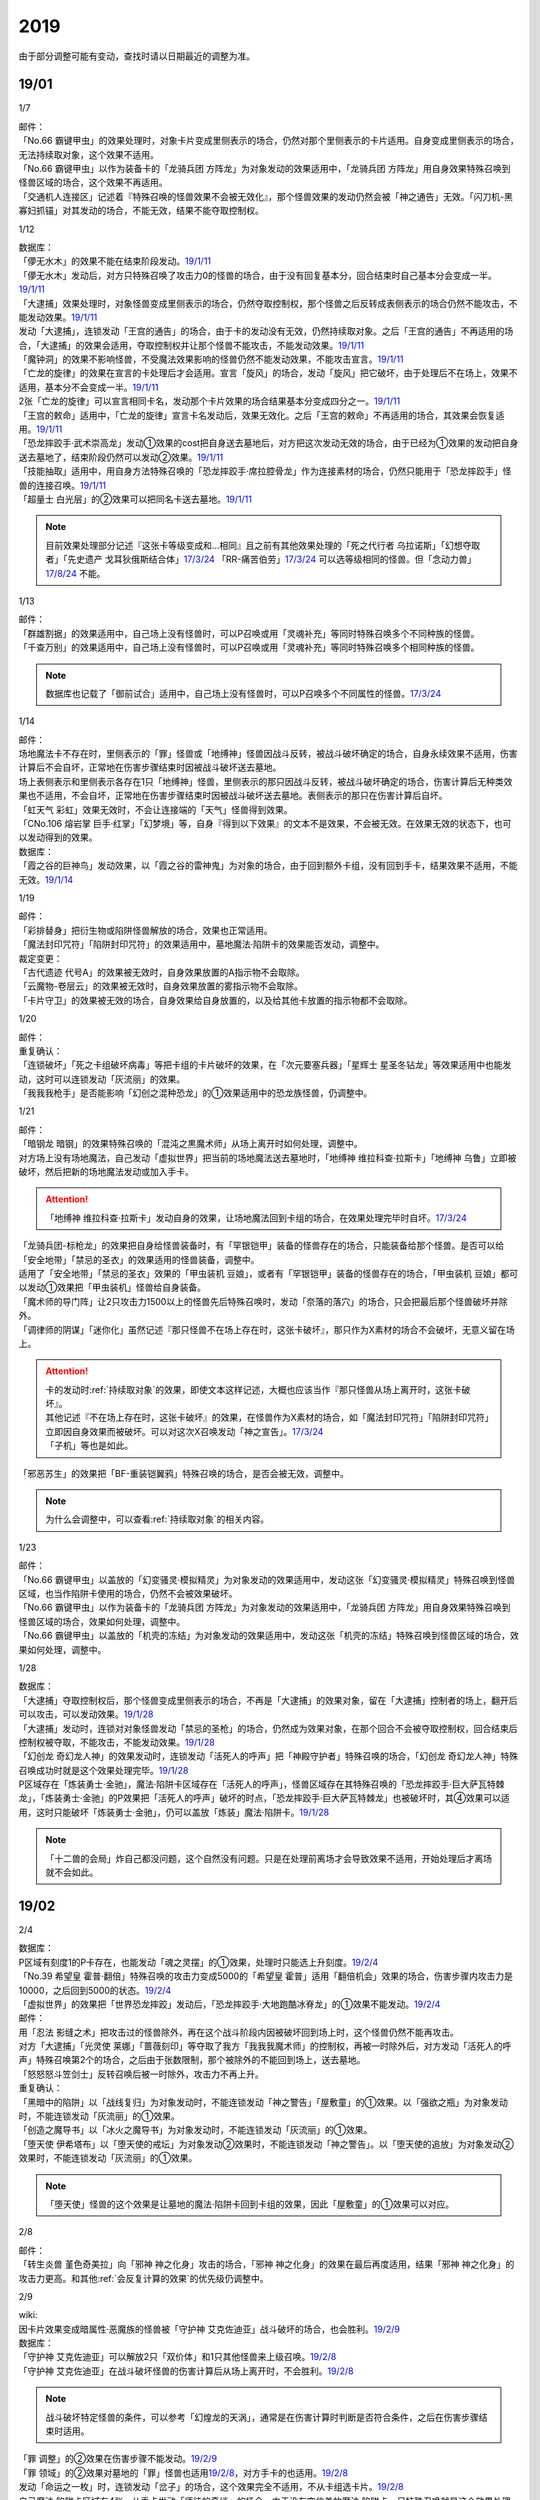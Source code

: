 .. _2019:

======
2019
======

.. role:: strike
    :class: strike

由于部分调整可能有变动，查找时请以日期最近的调整为准。

19/01
=======

1/7

| 邮件：
| 「No.66 霸键甲虫」的效果处理时，对象卡片变成里侧表示的场合，仍然对那个里侧表示的卡片适用。自身变成里侧表示的场合，无法持续取对象，这个效果不适用。
| 「No.66 霸键甲虫」以作为装备卡的「龙骑兵团 方阵龙」为对象发动的效果适用中，「龙骑兵团 方阵龙」用自身效果特殊召唤到怪兽区域的场合，这个效果不再适用。
| 「交通机人连接区」记述着『特殊召唤的怪兽效果不会被无效化』，那个怪兽效果的发动仍然会被「神之通告」无效。「闪刀机-黑寡妇抓锚」对其发动的场合，不能无效，结果不能夺取控制权。

1/12

| 数据库：
| 「儚无水木」的效果不能在结束阶段发动。\ `19/1/11 <https://www.db.yugioh-card.com/yugiohdb/faq_search.action?ope=5&fid=22395&keyword=&tag=-1>`__
| 「儚无水木」发动后，对方只特殊召唤了攻击力0的怪兽的场合，由于没有回复基本分，回合结束时自己基本分会变成一半。\ `19/1/11 <https://www.db.yugioh-card.com/yugiohdb/faq_search.action?ope=5&fid=22401&keyword=&tag=-1>`__
| 「大逮捕」效果处理时，对象怪兽变成里侧表示的场合，仍然夺取控制权，那个怪兽之后反转成表侧表示的场合仍然不能攻击，不能发动效果。\ `19/1/11 <https://www.db.yugioh-card.com/yugiohdb/faq_search.action?ope=5&fid=22385&keyword=&tag=-1>`__
| 发动「大逮捕」，连锁发动「王宫的通告」的场合，由于卡的发动没有无效，仍然持续取对象。之后「王宫的通告」不再适用的场合，「大逮捕」的效果会适用，夺取控制权并让那个怪兽不能攻击，不能发动效果。\ `19/1/11 <https://www.db.yugioh-card.com/yugiohdb/faq_search.action?ope=5&fid=22384&keyword=&tag=-1>`__
| 「魔钟洞」的效果不影响怪兽，不受魔法效果影响的怪兽仍然不能发动效果，不能攻击宣言。\ `19/1/11 <https://www.db.yugioh-card.com/yugiohdb/faq_search.action?ope=5&fid=22411&keyword=&tag=-1>`__
| 「亡龙的旋律」的效果在宣言的卡处理后才会适用。宣言「旋风」的场合，发动「旋风」把它破坏，由于处理后不在场上，效果不适用，基本分不会变成一半。\ `19/1/11 <https://www.db.yugioh-card.com/yugiohdb/faq_search.action?ope=5&fid=22408&keyword=&tag=-1>`__
| 2张「亡龙的旋律」可以宣言相同卡名，发动那个卡片效果的场合结果基本分变成四分之一。\ `19/1/11 <https://www.db.yugioh-card.com/yugiohdb/faq_search.action?ope=5&fid=22409&keyword=&tag=-1>`__
| 「王宫的敕命」适用中，「亡龙的旋律」宣言卡名发动后，效果无效化。之后「王宫的敕命」不再适用的场合，其效果会恢复适用。\ `19/1/11 <https://www.db.yugioh-card.com/yugiohdb/faq_search.action?ope=5&fid=22410&keyword=&tag=-1>`__
| 「恐龙摔跤手·武术崇高龙」发动①效果的cost把自身送去墓地后，对方把这次发动无效的场合，由于已经为①效果的发动把自身送去墓地了，结束阶段仍然可以发动②效果。\ `19/1/11 <https://www.db.yugioh-card.com/yugiohdb/faq_search.action?ope=5&fid=22418&keyword=&tag=-1>`__
| 「技能抽取」适用中，用自身方法特殊召唤的「恐龙摔跤手·席拉腔骨龙」作为连接素材的场合，仍然只能用于「恐龙摔跤手」怪兽的连接召唤。\ `19/1/11 <https://www.db.yugioh-card.com/yugiohdb/faq_search.action?ope=5&fid=22419&keyword=&tag=-1>`__
| 「超量士 白光层」的②效果可以把同名卡送去墓地。\ `19/1/11 <https://www.db.yugioh-card.com/yugiohdb/faq_search.action?ope=5&fid=22417&keyword=&tag=-1>`__

.. note:: 目前效果处理部分记述『这张卡等级变成和...相同』且之前有其他效果处理的「死之代行者 乌拉诺斯」「幻想夺取者」「先史遗产 戈耳狄俄斯结合体」\ `17/3/24 <https://www.db.yugioh-card.com/yugiohdb/faq_search.action?ope=5&fid=11273&keyword=&tag=-1>`__ 「RR-痛苦伯劳」\ `17/3/24 <https://www.db.yugioh-card.com/yugiohdb/faq_search.action?ope=5&fid=8187&keyword=&tag=-1>`__ 可以选等级相同的怪兽。但「念动力兽」\ `17/8/24 <https://www.db.yugioh-card.com/yugiohdb/faq_search.action?ope=4&cid=9703>`__ 不能。

1/13

| 邮件：
| 「群雄割据」的效果适用中，自己场上没有怪兽时，可以P召唤或用「灵魂补充」等同时特殊召唤多个不同种族的怪兽。
| 「千查万别」的效果适用中，自己场上没有怪兽时，可以P召唤或用「灵魂补充」等同时特殊召唤多个相同种族的怪兽。

.. note:: 数据库也记载了「御前试合」适用中，自己场上没有怪兽时，可以P召唤多个不同属性的怪兽。\ `17/3/24 <https://www.db.yugioh-card.com/yugiohdb/faq_search.action?ope=5&fid=11326&keyword=&tag=-1>`__

1/14

| 邮件：
| 场地魔法卡不存在时，里侧表示的「罪」怪兽或「地缚神」怪兽因战斗反转，被战斗破坏确定的场合，自身永续效果不适用，伤害计算后不会自坏，正常地在伤害步骤结束时因被战斗破坏送去墓地。
| 场上表侧表示和里侧表示各存在1只「地缚神」怪兽，里侧表示的那只因战斗反转，被战斗破坏确定的场合，伤害计算后无种类效果也不适用，不会自坏，正常地在伤害步骤结束时因被战斗破坏送去墓地。表侧表示的那只在伤害计算后自坏。
| 「虹天气 彩虹」效果无效时，不会让连接端的「天气」怪兽得到效果。
| 「CNo.106 熔岩掌 巨手·红掌」「幻梦境」等，自身『得到以下效果』的文本不是效果，不会被无效。在效果无效的状态下，也可以发动得到的效果。

| 数据库：
| 「霞之谷的巨神鸟」发动效果，以「霞之谷的雷神鬼」为对象的场合，由于回到额外卡组，没有回到手卡，结果效果不适用，不能无效。\ `19/1/14 <https://www.db.yugioh-card.com/yugiohdb/faq_search.action?ope=5&fid=8135&keyword=&tag=-1>`__

1/19

| 邮件：
| 「彩排替身」把衍生物或陷阱怪兽解放的场合，效果也正常适用。
| 「魔法封印咒符」「陷阱封印咒符」的效果适用中，墓地魔法·陷阱卡的效果能否发动，调整中。

| 裁定变更：
| 「古代遗迹 代号A」的效果被无效时，自身效果放置的A指示物不会取除。
| 「云魔物-卷层云」的效果被无效时，自身效果放置的雾指示物不会取除。
| 「卡片守卫」的效果被无效的场合，自身效果给自身放置的，以及给其他卡放置的指示物都不会取除。

1/20

| 邮件：
| 重复确认：
| :strike:`「连锁破坏」「死之卡组破坏病毒」等把卡组的卡片破坏的效果，在「次元要塞兵器」「星辉士 星圣冬钻龙」等效果适用中也能发动，这时可以连锁发动「灰流丽」的效果。`
| 「我我我枪手」是否能影响「幻创之混种恐龙」的①效果适用中的恐龙族怪兽，仍调整中。

1/21

| 邮件：
| 「暗钢龙 暗钢」的效果特殊召唤的「混沌之黒魔术师」从场上离开时如何处理，调整中。
| 对方场上没有场地魔法，自己发动「虚拟世界」把当前的场地魔法送去墓地时，「地缚神 维拉科查·拉斯卡」「地缚神 乌鲁」立即被破坏，然后把新的场地魔法发动或加入手卡。

.. attention:: 「地缚神 维拉科查·拉斯卡」发动自身的效果，让场地魔法回到卡组的场合，在效果处理完毕时自坏。\ `17/3/24 <https://www.db.yugioh-card.com/yugiohdb/faq_search.action?ope=5&fid=9006&keyword=&tag=-1>`__

| 「龙骑兵团-标枪龙」的效果把自身给怪兽装备时，有「罕银铠甲」装备的怪兽存在的场合，只能装备给那个怪兽。是否可以给「安全地带」「禁忌的圣衣」的效果适用的怪兽装备，调整中。
| 适用了「安全地带」「禁忌的圣衣」效果的「甲虫装机 豆娘」，或者有「罕银铠甲」装备的怪兽存在的场合，「甲虫装机 豆娘」都可以发动①效果把「甲虫装机」怪兽给自身装备。
| 「魔术师的导门阵」让2只攻击力1500以上的怪兽先后特殊召唤时，发动「奈落的落穴」的场合，只会把最后那个怪兽破坏并除外。
| 「调律师的阴谋」「迷你化」虽然记述『那只怪兽不在场上存在时，这张卡破坏』，那只作为X素材的场合不会破坏，无意义留在场上。

.. attention::

   | 卡的发动时\ :ref:`持续取对象`\ 的效果，即使文本这样记述，大概也应该当作『那只怪兽从场上离开时，这张卡破坏』。
   | 其他记述『不在场上存在时，这张卡破坏』的效果，在怪兽作为X素材的场合，如「魔法封印咒符」「陷阱封印咒符」立即因自身效果而被破坏。可以对这次X召唤发动「神之宣告」。\ `17/3/24 <https://www.db.yugioh-card.com/yugiohdb/faq_search.action?ope=5&fid=11743&keyword=&tag=-1>`__
   | 「子机」等也是如此。

| 「邪恶苏生」的效果把「BF-重装铠翼鸦」特殊召唤的场合，是否会被无效，调整中。

.. note:: 为什么会调整中，可以查看\ :ref:`持续取对象`\ 的相关内容。

1/23

| 邮件：
| 「No.66 霸键甲虫」以盖放的「幻变骚灵·模拟精灵」为对象发动的效果适用中，发动这张「幻变骚灵·模拟精灵」特殊召唤到怪兽区域，也当作陷阱卡使用的场合，仍然不会被效果破坏。
| 「No.66 霸键甲虫」以作为装备卡的「龙骑兵团 方阵龙」为对象发动的效果适用中，「龙骑兵团 方阵龙」用自身效果特殊召唤到怪兽区域的场合，效果如何处理，调整中。
| 「No.66 霸键甲虫」以盖放的「机壳的冻结」为对象发动的效果适用中，发动这张「机壳的冻结」特殊召唤到怪兽区域的场合，效果如何处理，调整中。

1/28

| 数据库：
| 「大逮捕」夺取控制权后，那个怪兽变成里侧表示的场合，不再是「大逮捕」的效果对象，留在「大逮捕」控制者的场上，翻开后可以攻击，可以发动效果。\ `19/1/28 <https://www.db.yugioh-card.com/yugiohdb/faq_search.action?ope=5&fid=11049&keyword=&tag=-1>`__
| 「大逮捕」发动时，连锁对对象怪兽发动「禁忌的圣枪」的场合，仍然成为效果对象，在那个回合不会被夺取控制权，回合结束后控制权被夺取，不能攻击，不能发动效果。\ `19/1/28 <https://www.db.yugioh-card.com/yugiohdb/faq_search.action?ope=5&fid=19174&keyword=&tag=-1>`__
| 「幻创龙 奇幻龙人神」的效果发动时，连锁发动「活死人的呼声」把「神殿守护者」特殊召唤的场合，「幻创龙 奇幻龙人神」特殊召唤成功时就是这个效果处理完毕。\ `19/1/28 <https://www.db.yugioh-card.com/yugiohdb/faq_search.action?ope=5&fid=9421&keyword=&tag=-1>`__
| P区域存在「炼装勇士·金驰」，魔法·陷阱卡区域存在「活死人的呼声」，怪兽区域存在其特殊召唤的「恐龙摔跤手·巨大萨瓦特棘龙」，「炼装勇士·金驰」的P效果把「活死人的呼声」破坏的时点，「恐龙摔跤手·巨大萨瓦特棘龙」也被破坏时，其④效果可以适用，这时只能破坏「炼装勇士·金驰」，仍可以盖放「炼装」魔法·陷阱卡。\ `19/1/28 <https://www.db.yugioh-card.com/yugiohdb/faq_search.action?ope=5&fid=9017&keyword=&tag=-1>`__

.. note:: 「十二兽的会局」炸自己都没问题，这个自然没有问题。只是在处理前离场才会导致效果不适用，开始处理后才离场就不会如此。

19/02
=======

2/4

| 数据库：
| P区域有刻度1的P卡存在，也能发动「魂之灵摆」的①效果，处理时只能选上升刻度。\ `19/2/4 <https://www.db.yugioh-card.com/yugiohdb/faq_search.action?ope=5&fid=13245&keyword=&tag=-1>`__
| 「No.39 希望皇 霍普·翻倍」特殊召唤的攻击力变成5000的「希望皇 霍普」适用「翻倍机会」效果的场合，伤害步骤内攻击力是10000，之后回到5000的状态。\ `19/2/4 <https://www.db.yugioh-card.com/yugiohdb/faq_search.action?ope=5&fid=12787&keyword=&tag=-1>`__
| 「虚拟世界」的效果把「世界恐龙摔跤」发动后，「恐龙摔跤手·大地跑酷冰脊龙」的①效果不能发动。\ `19/2/4 <https://www.db.yugioh-card.com/yugiohdb/faq_search.action?ope=5&fid=15179&keyword=&tag=-1>`__

| 邮件：
| 用「忍法 影缝之术」把攻击过的怪兽除外，再在这个战斗阶段内因被破坏回到场上时，这个怪兽仍然不能再攻击。
| 对方「大逮捕」「光灵使 莱娜」「蔷薇刻印」等夺取了我方「我我我魔术师」的控制权，再被一时除外后，对方发动「活死人的呼声」特殊召唤第2个的场合，之后由于张数限制，那个被除外的不能回到场上，送去墓地。
| 「怒怒怒斗笠剑士」反转召唤后被一时除外，攻击力不再上升。

| 重复确认：
| 「黑暗中的陷阱」以「战线复归」为对象发动时，不能连锁发动「神之警告」「屋敷童」的①效果。以「强欲之瓶」为对象发动时，不能连锁发动「灰流丽」的①效果。
| 「创造之魔导书」以「冰火之魔导书」为对象发动时，不能连锁发动「灰流丽」的①效果。
| 「堕天使 伊希塔布」以「堕天使的戒坛」为对象发动②效果时，不能连锁发动「神之警告」。以「堕天使的追放」为对象发动②效果时，不能连锁发动「灰流丽」的①效果。

.. note:: 「堕天使」怪兽的这个效果是让墓地的魔法·陷阱卡回到卡组的效果，因此「屋敷童」的①效果可以对应。

2/8

| 邮件：
| 「转生炎兽 堇色奇美拉」向「邪神 神之化身」攻击的场合，「邪神 神之化身」的效果在最后再度适用，结果「邪神 神之化身」的攻击力更高。和其他\ :ref:`会反复计算的效果`\ 的优先级仍调整中。

2/9

| wiki:
| 因卡片效果变成暗属性·恶魔族的怪兽被「守护神 艾克佐迪亚」战斗破坏的场合，也会胜利。\ `19/2/9 <http://yugioh-wiki.net/index.php?%A1%D4%BC%E9%B8%EE%BF%C0%A5%A8%A5%AF%A5%BE%A5%C7%A5%A3%A5%A2%A1%D5>`__

| 数据库：
| 「守护神 艾克佐迪亚」可以解放2只「双价体」和1只其他怪兽来上级召唤。\ `19/2/8 <https://www.db.yugioh-card.com/yugiohdb/faq_search.action?ope=5&fid=22458&keyword=&tag=-1>`__
| 「守护神 艾克佐迪亚」在战斗破坏怪兽的伤害计算后从场上离开时，不会胜利。\ `19/2/8 <https://www.db.yugioh-card.com/yugiohdb/faq_search.action?ope=5&fid=22456&keyword=&tag=-1>`__

.. note:: 战斗破坏特定怪兽的条件，可以参考「幻煌龙的天涡」，通常是在伤害计算时判断是否符合条件，之后在伤害步骤结束时适用。

| 「罪 调整」的②效果在伤害步骤不能发动。\ `19/2/9 <https://www.db.yugioh-card.com/yugiohdb/faq_search.action?ope=4&cid=14373>`__
| 「罪 领域」的②效果对墓地的「罪」怪兽也适用\ `19/2/8 <https://www.db.yugioh-card.com/yugiohdb/faq_search.action?ope=5&fid=22451&keyword=&tag=-1>`__，对方手卡的也适用。\ `19/2/8 <https://www.db.yugioh-card.com/yugiohdb/faq_search.action?ope=5&fid=22436&keyword=&tag=-1>`__
| 发动「命运之一枚」时，连锁发动「岔子」的场合，这个效果完全不适用，不从卡组选卡片。\ `19/2/8 <https://www.db.yugioh-card.com/yugiohdb/faq_search.action?ope=5&fid=22433&keyword=&tag=-1>`__
| 自己魔法·陷阱卡区域有4张，从手卡发动「师徒的牵绊」的场合，由于没有空位盖放魔法·陷阱卡，只特殊召唤就是这个效果处理完毕。\ `19/2/8 <https://www.db.yugioh-card.com/yugiohdb/faq_search.action?ope=5&fid=22444&keyword=&tag=-1>`__
| 「黑混沌之魔术师·黑混沌极魔导」的①效果适用的回合，即使不受影响的怪兽也不能发动效果。\ `19/2/8 <https://www.db.yugioh-card.com/yugiohdb/faq_search.action?ope=5&fid=22459&keyword=&tag=-1>`__

.. tip:: 看起来压制效果发动的新卡都不影响怪兽了。

| 「王宫的铁壁」的效果适用中，发动「罪 十字」的场合，结束阶段若「王宫的铁壁」的效果仍适用，就不除外，效果仍无效。之后的结束阶段会再适用这个除外的效果。\ `19/2/8 <https://www.db.yugioh-card.com/yugiohdb/faq_search.action?ope=5&fid=22452&keyword=&tag=-1>`__

.. note:: 所有仅记述『结束阶段...』而不是『这个回合的结束阶段...』的效果，都是在每个结束阶段都要处理。

| 「方界缘起」的②效果适用的对象怪兽和对方怪兽同归于尽的场合，也会造成伤害。\ `19/2/8 <https://www.db.yugioh-card.com/yugiohdb/faq_search.action?ope=5&fid=22434&keyword=&tag=-1>`__

.. note:: 「E·HERO 新星主」等因为是自身持有这种效果，同归于尽让自身从场上离开而导致在伤害步骤结束时这些效果不能发动·适用。

2/10

| 邮件：
| 自己用「敌人控制器」夺取了对方「我我我魔术师」或「彼岸」怪兽的控制权，这个怪兽再被「亚空间物质传送装置」或「虫洞」除外，之后自己再用「活死人的呼声」特殊召唤了另1个「我我我魔术师」的场合，预定回到场上的时点那个「我我我魔术师」或「彼岸」怪兽不会回到场上，直接送去墓地。

2/11

| 数据库：
| 「死灵守卫者」的效果不是在发动的处理时立即处理的效果，即使在「暗黑方界神 深红之挪婆」攻击宣言时发动这个效果，也会把这次攻击无效。\ `19/2/11 <https://www.db.yugioh-card.com/yugiohdb/faq_search.action?ope=5&fid=22470&keyword=&tag=-1>`__
| 「命运之一枚」效果处理时有一方玩家卡组数量不足4张的场合，整个效果不适用，不会从卡组选卡片。\ `19/2/11 <https://www.db.yugioh-card.com/yugiohdb/faq_search.action?ope=5&fid=22466&keyword=&tag=-1>`__
| 「闪刀机关-多任务战刀机」在场上表侧表示存在，「虚拟世界」的效果把「闪刀空域-零区」发动的场合，不当作自己发动了「闪刀」魔法卡。没有其他「闪刀」魔法卡发动的状况，结束阶段「闪刀机关-多任务战刀机」的②效果不能发动。\ `19/2/11 <https://www.db.yugioh-card.com/yugiohdb/faq_search.action?ope=5&fid=22468&keyword=&tag=-1>`__

2/13

| 邮件：
| 「地中族的妖魔」从手卡把怪兽里侧表示特殊召唤的场合也必须给对方确认。

2/17

| 邮件：
| 「失乐之魔女」的效果从卡组特殊召唤的「丰穰之阿耳特弥斯」被「苦痛的回廊」无效的状态，场上有「天空的圣域」「天空圣者 莫提乌斯」存在，发动「神罚」让「天空圣者 莫提乌斯」把「苦痛的回廊」破坏的场合，这个时点可以适用「丰穰之阿耳特弥斯」的效果抽卡。「丰穰之阿耳特弥斯」换成「力天使 女武神」的场合，这个时点也可以发动「力天使 女武神」的效果。
| 「大骚动」从手卡里侧表示特殊召唤的怪兽不需要给对方确认。「投射于星遗物的暗影」等从手卡里侧表示特殊召唤特定怪兽还是需要给对方确认。
| 自己场上「D-HERO 血魔-D」的效果适用中，自己是否能以对方「E·HERO 荒野侠」等自身效果不受陷阱影响的怪兽为对象发动「大逮捕」，调整中。

.. note:: 以往最终的惯例裁定是不让这种选发的无限loop成立，也就是不能以这种怪兽为对象发动「大逮捕」。

| 裁定变更：
| 「永火炮」的效果处理时，因「扰乱三人组」等效果，只有1个怪兽区域可用的场合，可以选择对象中的1只怪兽特殊召唤。

2/18

| 邮件：
| 「异次元女战士」向放置了2个魔力指示物的「王立魔法图书馆」攻击，伤害计算后发动效果时，是否能取除这2个魔力指示物发动怪兽区域「魔导兽 胡狼王」的②效果，调整中。
| 「通往星遗物的钥匙」的效果适用中，「机界骑士」怪兽的效果发动时，连锁发动在同1纵列的「魔族之链」的场合，由于发动时没有效果处理，「魔族之链」的效果不会被无效。（类似「技能抽取」）
| 「扫兴书呆魔术师」被战斗破坏的伤害计算后也会发动③效果，会把X素材取除。（没有素材也会发动，处理时不适用）
| 「CNo.106 熔岩掌 巨手·红掌」「No.23 冥界的灵骑士 兰斯洛特」在被「天空圣骑士 阿克珀耳修斯」战斗破坏的伤害计算后，「天空圣骑士 阿克珀耳修斯」发动③效果时，也会连锁取除X素材，发动自身的必发效果。

| 数据库：

| 裁定变更：
| 「我身作盾」可以在伤害步骤发动了。\ `19/2/18 <https://www.db.yugioh-card.com/yugiohdb/faq_search.action?ope=4&cid=5675>`__

2/21

| 邮件：
| 「异次元女战士」向放置了2个魔力指示物的「王立魔法图书馆」攻击，伤害计算后「王立魔法图书馆」是否还当作可以放置魔力指示物的卡，魔力指示物是否会取除，调整中。
| 自己场上只有1只「幻兽机衍生物」，被战斗破坏的伤害计算后对方发动怪兽的效果·魔法·陷阱卡时，不能发动「弹幕回避」。有2只以上的场合，可以把其他没被战斗破坏的全部解放来发动。

2/22

| 数据库：
| 「无限起动要塞 百万吨百臂狂风」的②效果以盖放的「替罪羊」为对象发动后，这个「替罪羊」连锁发动的场合，仍然变成X素材。\ `19/2/22 <https://www.db.yugioh-card.com/yugiohdb/faq_search.action?ope=5&fid=22494&keyword=&tag=-1>`__

2/25

| 邮件：
| 「解码终结」的效果适用后，『3只：』效果发动时，不是从墓地发动的效果，「青眼精灵龙」的②效果不能连锁发动。即使不在墓地也会发动。

.. note:: 和「水卜之魔导书」等效果一样处理。不当作从任何场所发动。

「红莲魔龙·右痕」被战斗破坏的伤害计算后，是否还当作「红莲魔龙」处理，是否能发动「深红狱炎弹」，调整中。

| 裁定变更：
| 「方程式运动员 声速侧挂骑手」被战斗破坏的伤害计算后，满足条件是否可以发动②效果，发动的场合是否适用，调整中。
| 「方程式运动员 闪光赛道名星GT」被战斗破坏的伤害计算后，满足条件是否会发动③效果，发动的场合是否适用，调整中。

| 数据库：
| 1组连锁上发动2张「咒眼」魔法·陷阱卡，「太阴之咒眼」的②效果会组成连锁发动2次。\ `19/2/25 <https://www.db.yugioh-card.com/yugiohdb/faq_search.action?ope=5&fid=22508&keyword=&tag=-1>`__
| 「大宇宙」的效果适用中，「魔女术」永续魔法仍能作为「魔女术工匠」怪兽效果的丢弃手卡魔法卡cost的代替，结果被除外。\ `19/2/25 <https://www.db.yugioh-card.com/yugiohdb/faq_search.action?ope=5&fid=22505&keyword=&tag=-1>`__
| 「Sin 领域」的效果适用中，场上存在2只「罪 平行齿轮」的状况，也能从手卡特殊召唤「罪 真红眼黑龙」。特殊召唤后「罪 真红眼黑龙」的效果适用，选1只「罪 平行齿轮」破坏。\ `19/2/25 <https://www.db.yugioh-card.com/yugiohdb/faq_search.action?ope=5&fid=22507&keyword=&tag=-1>`__

2/27

| 邮件：
| 「暗之诱惑」的发动时，连锁发动「王宫的铁壁」，抽卡后自己手中有暗属性怪兽的场合，仍然必须展示1张给对方确认，已经有让手卡公开的效果适用中，则就这样处理结束（不会把手卡送墓）。
| 自己怪兽攻击宣言时，发动「紧急仪式术」「紧急同调」「瞬间融合」「来自星遗物的觉醒」「RUM-速攻混沌」等时，对方连锁发动「魔术臂盾」让这个怪兽和其他怪兽进行伤害计算，确定被战斗破坏的场合，连锁1的效果处理时不能用这个怪兽进行特殊召唤。
| 「武神」怪兽的效果发动时，对方连锁发动「魔族之链」，自己连锁发动「武神器-边津」效果的场合，由于「魔族之链」发动时没有效果处理，对象怪兽仍然被无效。连锁发动「坏星坏兽 席兹奇埃鲁」④效果的场合，若破坏了「魔族之链」，则不会被无效。破坏其他卡的场合，「武神」怪兽仍然被无效。
| 「超古深海王 空棘鱼」①效果发动时，对方连锁发动「魔族之链」，「超古深海王 空棘鱼」②效果连锁发动的场合，「魔族之链」效果被无效并破坏。

.. note:: 「魔族之链」等在卡的发动时没有效果处理的魔法·陷阱卡，不会因仅记述『以...为对象的效果发动时，...才能发动。那个效果无效』的效果而被无效。但若记述了『破坏』，还是会被破坏。

19/03
=======

3/1

| wiki:
| 「狮面草的鬃毛」不能以「自然狮面草」为对象发动。不过，如果「自然狮面草」因其他效果攻击力不是3000的场合，可以发动，这个场合只把攻击力变成3000。\ `19/3/1 <http://yugioh-wiki.net/index.php?%A1%D4%A5%AC%A5%AA%A5%C9%A5%EC%A5%A4%A5%AF%A4%CE%A5%BF%A5%C6%A5%AC%A5%DF%A1%D5>`__

3/2

| 邮件：
| 自己场上只有1只「幻兽机衍生物」，被战斗破坏的伤害计算后对方发动怪兽的效果·魔法·陷阱卡时，是否能发动「弹幕回避」，调整中。有2只以上的场合，是否能发动「弹幕回避」，怎么解放，调整中。

3/3

| wiki:
| 对方把怪兽召唤·特殊召唤成功时，自己发动「暴君的暴力」解放自己怪兽使自己场上没有怪兽存在的场合，是否能连锁发动「PSY 骨架装备·α」的效果，调整中。\ `19/3/3 <yugioh-wiki.net/index.php?%A1%D4%A3%D0%A3%D3%A3%D9%A5%D5%A5%EC%A1%BC%A5%E0%A5%AE%A5%A2%A1%A6%A6%C1%A1%D5>`__

3/4

| 邮件：
| :strike:`「虚无空间」的效果适用中，不能发动「长世国王恶魔」的②效果。`
| 「小丑与锁鸟」的效果适用中，可以发动「亡命左轮手枪龙」的②效果，处理时要抽卡的场合不适用，不抽卡。不能发动「森罗的仙树 凤凰木」的翻开卡组效果。
| 发动「沙漠之光」，连锁2发动「日全食之书」，连锁3发动「战线复归」把「E·HERO 影雾女郎」特殊召唤后，变成里侧再反转的场合，连锁处理后可以发动①效果。
| 「蒲公英狮」被「玩具罐」①效果发动的cost丢弃，连锁发动「圣蛇的息吹」把这个「蒲公英狮」加入手卡，再因「玩具罐」的效果处理时抽到「毛绒玩具」怪兽而被特殊召唤的场合，连锁处理后是否能发动效果，调整中。
| 重复确认：
| 「分体」可以把「凶饿毒融合龙」融合召唤时使用的1只融合素材怪兽从墓地特殊召唤。

.. note:: 「凶饿毒融合龙」的融合素材是『衍生物以外的场上的暗属性怪兽×2』，墓地的怪兽不符合『场上』这个条件，「融合解除」「超越融合」的②效果都不能以其为对象发动。「分体」可以的原因不明。

| 数据库：
| 「魔女术的合作」效果处理时对象怪兽变成里侧表示的场合，这个效果正常适用，那个怪兽翻开后可以作2次攻击，直到伤害步骤结束时对方不能发动魔法·陷阱卡。\ `19/3/4 <https://www.db.yugioh-card.com/yugiohdb/faq_search.action?ope=5&fid=16075&keyword=&tag=-1>`__
| 「咒眼之王 泽拉凯尔」的③效果处理时不能选效果已经被无效的怪兽。\ `19/3/4 <https://www.db.yugioh-card.com/yugiohdb/faq_search.action?ope=5&fid=25&keyword=&tag=-1>`__
| 「死配之咒眼」的效果得到对方怪兽的控制权后，对方以「死配之咒眼」为对象发动「无限起动要塞 百万吨百臂狂风」的②效果的场合，那个怪兽的控制权归还。这个场合，即使自己魔法·陷阱区域有「太阴之咒眼」存在，那只怪兽也不当作「咒眼」怪兽。\ `19/3/4 <https://www.db.yugioh-card.com/yugiohdb/faq_search.action?ope=5&fid=9208&keyword=&tag=-1>`__
| 「融合识别」的效果适用后，发动「奇迹接触」的场合，由于「奇迹接触」返回卡组的怪兽不当作融合素材，这个效果把那个怪兽返回卡组的场合不能适用「融合识别」的效果当作其他卡名使用。\ `19/3/4 <https://www.db.yugioh-card.com/yugiohdb/faq_search.action?ope=5&fid=17047&keyword=&tag=-1>`__

.. note:: 不需要「融合」的融合怪兽，以「E·HERO 水波新宇侠」为例，可以把适用「融合识别」的效果的「新宇宙侠·水波海豚」当作「新宇宙侠·海洋海豚」作为融合素材回到卡组来特殊召唤。只是「奇迹接触」这种描述比较特别，由于不是融合召唤，也不是融合怪兽卡片记载的方式特殊召唤，因此这样特殊召唤不是正规出场，结果和「融合咒印生物」类似，虽然要用到融合怪兽决定的融合素材，但是这些怪兽实际上不当作融合素材处理。

3/7

| wiki:
| 发动「山铜结界」「RUM-七皇之剑」后，「二重魔法」以这些卡为对象发动的场合如何处理，调整中。\ `19/3/7 <http://yugioh-wiki.net/index.php?%A1%D4%C6%F3%BD%C5%CB%E2%CB%A1%A1%D5#faq>`__
| 对方把怪兽召唤·特殊召唤成功时，自己发动「暴君的暴力」解放自己怪兽使自己场上没有怪兽存在的场合，可以连锁发动「PSY 骨架装备·α」的效果。\ `19/3/7 <yugioh-wiki.net/index.php?%A1%D4%A3%D0%A3%D3%A3%D9%A5%D5%A5%EC%A1%BC%A5%E0%A5%AE%A5%A2%A1%A6%A6%C1%A1%D5#faq>`__
| 对方怪兽的攻击宣言时，自己发动「暴君的暴力」解放自己怪兽使自己场上没有怪兽存在的场合，可以连锁发动「PSY 骨架装备·β」的效果。\ `19/3/7 <http://yugioh-wiki.net/index.php?%A1%D4%A3%D0%A3%D3%A3%D9%A5%D5%A5%EC%A1%BC%A5%E0%A5%AE%A5%A2%A1%A6%A6%C2%A1%D5#faq>`__

.. note:: 这种手卡诱发效果本就应当是这样的结果：在OCG作为2速处理，又满足发动条件，自然可以连锁发动。

3/8

| 数据库：
| 「魔法都市 恩底弥翁」和「魔法都市的实验设施」各放置3个魔力指示物的场合，可以把这合计6个魔力指示物取除来特殊召唤「神圣魔导王 恩底弥翁」。\ `19/3/8 <https://www.db.yugioh-card.com/yugiohdb/faq_search.action?ope=5&fid=22515&keyword=&tag=-1>`__
| 放置了魔力指示物的「创圣魔导王 恩底弥翁」被战斗破坏的伤害计算后，「魔法都市的实验设施」取除其全部魔力指示物发动效果的场合，伤害步骤结束时「创圣魔导王 恩底弥翁」③效果不满足发动条件，不能发动。\ `19/3/8 <https://www.db.yugioh-card.com/yugiohdb/faq_search.action?ope=5&fid=22522&keyword=&tag=-1>`__
| 怪兽区域的「创圣魔导王 恩底弥翁」①效果发动后，处理时选「魔导耀士 破晓者」回到手卡的场合，由于结果回到额外卡组，那次发动不会无效，不会破坏，也不会给自身放置魔力指示物。\ `19/3/8 <https://www.db.yugioh-card.com/yugiohdb/faq_search.action?ope=5&fid=22525&keyword=&tag=-1>`__
| 怪兽区域的「创圣魔导王 恩底弥翁」①效果把墓地魔法·陷阱效果的发动无效的场合，由于墓地的卡片不能再破坏，之后不会给自身放置魔力指示物。\ `19/3/8 <https://www.db.yugioh-card.com/yugiohdb/faq_search.action?ope=5&fid=22524&keyword=&tag=-1>`__
| 自己墓地存在2张「魔力掌握」，发动「魔力统辖」的场合，给自己场上所有能放置魔力指示物的卡合计尽可能放置最多3个魔力指示物。例如可以给「魔法都市 恩底弥翁」放置3个魔力指示物，也可以分配给「魔法都市 恩底弥翁」2个，剩下1个给「魔法都市的实验设施」放置。\ `19/3/8 <https://www.db.yugioh-card.com/yugiohdb/faq_search.action?ope=5&fid=22513&keyword=&tag=-1>`__
| P区域「恩底弥翁的统领」的②效果是把自身和额外卡组的怪兽同时特殊召唤的效果，自己可用的怪兽区域只有1个的场合，这个效果不适用，不会特殊召唤怪兽，「恩底弥翁的统领」留在P区域，也不放置魔力指示物。\ `19/3/8 <https://www.db.yugioh-card.com/yugiohdb/faq_search.action?ope=5&fid=22518&keyword=&tag=-1>`__
| 怪兽区域没有放置魔力指示物的「恩底弥翁的仆从」被破坏的场合也能发动③效果。\ `19/3/8 <https://www.db.yugioh-card.com/yugiohdb/faq_search.action?ope=5&fid=22519&keyword=&tag=-1>`__

3/9

| wiki:
| 「通天塔」放置3个魔力指示物时对其发动「魔导加速」，最终放置6个魔力指示物的场合是否会破坏，调整中。\ `19/3/9 <http://yugioh-wiki.net/index.php?%A1%D4%A5%D0%A5%D9%A5%EB%A1%A6%A5%BF%A5%EF%A1%BC%A1%D5#faq>`__

| 裁定变更：
| 自己场上第一只怪兽被战斗破坏时没有手卡，之后用「强欲之瓶」等效果抽到「图拉丁」，然后第二只怪兽被战斗破坏时也能发动其效果。\ `19/3/9 <http://yugioh-wiki.net/index.php?%A1%D4%A5%C6%A5%E5%A5%A2%A5%E9%A5%C6%A5%A3%A5%F3%A1%D5#faq>`__

.. note:: 这样裁定才符合手卡诱发一直以来在满足条件时不需要在手卡存在这个特点。

3/11

| 邮件:
| 「名推理」翻开「灵兽」怪兽，等级是宣言的等级而送去墓地的场合，这个「灵兽」怪兽不当作特殊召唤过，这个回合还能对其特殊召唤。不过，这个回合当作进行了1次特殊召唤，「神影依 米德拉什」的效果适用中就不能再特殊召唤怪兽。

| 数据库：
| 「创圣魔导王 恩底弥翁」等的『可以放置魔力指示物的卡』指持有可以给自己放置魔力指示物的效果的卡片。具体地说：

- 怪兽区域「魔导兽 刻耳柏洛斯」的效果被无效的场合，仍然是『可以放置魔力指示物的卡』。\ `19/3/11 <https://www.db.yugioh-card.com/yugiohdb/faq_search.action?ope=5&fid=22526&keyword=&tag=-1>`__
- P区域的「魔导兽 刻耳柏洛斯」的P效果不能给自己放置魔力指示物，不是『可以放置魔力指示物的卡』。\ `19/3/11 <https://www.db.yugioh-card.com/yugiohdb/faq_search.action?ope=5&fid=22527&keyword=&tag=-1>`__
- 场上的「暗黑女武神」没有再1次召唤的场合是通常怪兽，没有给自己放置魔力指示物的效果，不是『可以放置魔力指示物的卡』。\ `19/3/11 <https://www.db.yugioh-card.com/yugiohdb/faq_search.action?ope=5&fid=22531&keyword=&tag=-1>`__
- 「暗黑女武神」本身记述了给自己放置魔力指示物的效果，在卡组内当作『可以放置魔力指示物的卡』，可以被「恩底弥翁的仆从」的P效果特殊召唤，特殊召唤后是通常怪兽，不会放置魔力指示物，只给「恩底弥翁的仆从」放置。此外，「超合魔兽 拉普提诺斯」的效果适用中「暗黑女武神」被特殊召唤的场合，由于是再1次召唤得到了效果的状态，就会放置魔力指示物了。\ `19/3/11 <https://www.db.yugioh-card.com/yugiohdb/faq_search.action?ope=5&fid=22532&keyword=&tag=-1>`__

| 「技能抽取」的效果适用中，P区域的「恩底弥翁的皇后」也能发动②效果，特殊召唤后效果无效，不放置魔力指示物。\ `19/3/11 <https://www.db.yugioh-card.com/yugiohdb/faq_search.action?ope=5&fid=22530&keyword=&tag=-1>`__
| P区域「恩底弥翁的统领」的②效果处理时，自身被破坏的场合，也不能把额外卡组的怪兽特殊召唤。\ `19/3/11 <https://www.db.yugioh-card.com/yugiohdb/faq_search.action?ope=5&fid=22528&keyword=&tag=-1>`__

3/13

| 邮件：
| 「魔导加速」的②效果和「恩底弥翁的仆从」一样可以从卡组把「暗黑女武神」特殊召唤，特殊召唤后是通常怪兽，不放置魔力指示物。
| 「技能抽取」适用中，场上没有再1次召唤的「暗黑女武神」是效果怪兽，记述了给自己放置魔力指示物的效果，这个场合也当作『可以放置魔力指示物的卡』。
| 「灰篮史莱姆」发动②效果，以其为对象连锁发动「魔族之链」，再连锁选择『那个效果变成「作为对象的1只怪兽破坏」』效果发动「灰篮战斗」的场合，结果「灰篮史莱姆」在连锁3被破坏，结果②效果不会被无效。但若因「圣珖神龙 星尘·零」等效果没被效果破坏的场合，连锁2处理时这个怪兽仍然被「魔族之链」无效，连锁1的②效果随之被无效。

3/14

| 邮件：
| 「屋尘妖」目前的效果文本记述着『在伤害步骤开始时是表侧表示的这张卡被和对方怪兽的战斗破坏送去墓地时才能发动』，伤害步骤开始时是表侧表示，但伤害计算前或伤害计算时因「阻挡十字军」的效果变成里侧守备表示再被战斗破坏的场合，这个效果是否能发动，调整中。

3/15

| 邮件：
| 以「幻影筮龟」「电子凤凰」为对象发动「魔族之链」「大逮捕」或装备魔法的场合如何处理，调整中。

3/16

| 邮件：
| 场上攻击力比「刚鬼 大巨人食人魔」高但原本攻击力是0的怪兽（「破坏龙 甘多拉-烈光闪」等）所发动的效果，只要处理时不在场上表侧表示存在，「刚鬼 大巨人食人魔」就不受影响。:strike:`原本攻击力是？的怪兽（「邪神 抹灭者」「超天新龙 异色眼革命龙」等）仍调整中。`

3/17

| 邮件：
| 「埋伏破坏」「久远之魔术师 米拉」「超次元机器人 银河破坏王」的效果发动时，可以连锁发动「真龙拳士 雾动轰·铁拳」的效果来发动陷阱卡。
| 确定被战斗破坏的怪兽不能放置魔力指示物或楔指示物等各种指示物。

| 裁定变更：
| 「魔导书的神判」发动后，再把「大将军 紫炎」特殊召唤的状况，「真龙战士 点火烈·炽热」的效果让魔法卡发动的场合，结束阶段时不计入「魔导书的神判」的发动数量，这个回合也能再发动1次魔法·陷阱卡。

| wiki:
| 作为通常抽卡的代替的效果被「灰流丽」等无效的场合，是否还能通常抽卡，卡与卡是不同的：
| 「无败将军 弗里德」「暗黑将军 弗里德」「圆盘 姆斯基型」「炽热的决斗者们」「飞龙艇-幻舵拉」还能通常抽卡。
| 「罪世界」「升阶魔法-星光之力」「核成兽的钢核」「骷髅炎鬼」「焰虎」「灵魂火阵」「魔法爆破」「时空混沌涡」「森罗的泷滑」不能通常抽卡。
| 「流星日珥」调整中。\ `19/3/17 <http://yugioh-wiki.net/index.php?%C4%CC%BE%EF%A4%CE%A5%C9%A5%ED%A1%BC#faq>`__

.. caution::

   | 这类效果目前是最乱的，卡与卡的不同的例子。
   | 发动被无效的场合，都能通常抽卡。
   | 效果没被无效，但因「旋风」「雷王」等效果仍然不适用的场合，不能参照这个调整去处理。

3/18

| 邮件：
| 「增草剂」的效果发动后，不能通常召唤的回合，也能发动「帝王的烈旋」，尽管由于无法通常召唤不能解放怪兽。

| 数据库：
| 已经放置了魔力指示物的「魔导战士 破坏者」虽然最多只能放置1个，也是能放置魔力指示物的卡。（因为记述了放置魔力指示物的效果）\ `19/3/18 <https://www.db.yugioh-card.com/yugiohdb/faq_search.action?ope=5&fid=14213&keyword=&tag=-1>`__
| 「邪心英雄 地狱连魔」效果发动被无效的场合，第2次准备阶段也能发动效果把除外的自身特殊召唤。\ `19/3/18 <https://www.db.yugioh-card.com/yugiohdb/faq_search.action?ope=5&fid=6826&keyword=&tag=-1>`__

3/19

| 数据库：
| 「EM 掉头跑骑兵」的『●2个：』效果发动后，结束阶段可用怪兽区域不足的场合，尽可能选怪兽回到场上，剩下的送去墓地。\ `19/3/19 <https://www.db.yugioh-card.com/yugiohdb/faq_search.action?ope=5&fid=22540&keyword=&tag=-1>`__
| 「恩底弥翁的盗贼」的效果把「魔法都市的实验设施」盖放后，不能作「魔法都市的实验设施」卡的发动。但由于已经表侧表示的「魔法都市的实验设施」因自身效果当作「魔法都市 恩底弥翁」，仍然可以发动效果。\ `19/3/19 <https://www.db.yugioh-card.com/yugiohdb/faq_search.action?ope=5&fid=22533&keyword=&tag=-1>`__
| 「恩底弥翁的盗贼」的效果把「不知火流 传承之阵」盖放后，盖放的这张卡并不当作「不知火流 转生之阵」，自己仍然可以发动「不知火流 转生之阵」。\ `19/3/19 <https://www.db.yugioh-card.com/yugiohdb/faq_search.action?ope=5&fid=22534&keyword=&tag=-1>`__

3/20

| wiki:
| 「深渊鳞甲-蛟」因「魔术礼帽」等效果特殊召唤后再用「停战协定」等效果翻开，然后被「DDD 怒涛坏薙王 恺撒末日神」的效果变成装备卡的场合，是否会因装备对象不正确而破坏，调整中。\ `19/3/20 <http://yugioh-wiki.net/index.php?%C1%F5%C8%F7%A5%AB%A1%BC%A5%C9#faq>`__
| 「幻兽机 雷电貂」的效果发动后，这个回合能否发动「No.53 伪骸神 心地心」的效果把「No.92 伪骸神龙 心地心龙」特殊召唤，调整中。\ `19/3/20 <http://yugioh-wiki.net/index.php?%A1%D4%A3%CE%A3%EF.%A3%B5%A3%B3%20%B5%B6%B3%BC%BF%C0%20%A3%C8%A3%E5%A3%E1%A3%F2%A3%F4%A1%DD%A3%E5%A3%E1%A3%F2%A3%F4%A3%C8%A1%D5#faq>`__

3/21

| 邮件：
| 「魔法都市 恩底弥翁」的效果适用中，发动「漆黑的能量石」时，以其为对象连锁发动「旋风」的场合，由于发动时已经放置上魔力指示物，结果其被破坏时「魔法都市 恩底弥翁」也会放置魔力指示物。
| 「魔法都市 恩底弥翁」的效果适用中，发动「漆黑的能量石」时，连锁发动「神之宣告」让发动无效并破坏的场合，被破坏时「魔法都市 恩底弥翁」不会放置魔力指示物。
| 「魔法都市 恩底弥翁」的效果适用中，发动「漆黑的能量石」时，连锁发动「幻变骚灵的闹鬼死锁」的②效果，或以其为对象连锁发动「旋风」，再以其为对象连锁发动「C·HERO 混沌侠」的②效果，使其效果无效被破坏的场合，「魔法都市 恩底弥翁」是否能放置魔力指示物，调整中。
| 「简易新宇宙」「八汰镜」装备的怪兽受到「闪刀机-鹰式推进器」的效果影响后，结束阶段是否可以不发动效果，调整中。

3/22

| 邮件：
| 先适用了「No.81 超重型炮塔列车 优越多拉炮」的效果，不受影响的怪兽在「超重型炮塔列车 破天巨爱」的效果发动后，也不能攻击。

| wiki：
| 「虚无空间」因「魔术礼帽」等效果特殊召唤后再用「停战协定」等效果翻开，然后被「DDD 怒涛坏薙王 恺撒末日神」的效果变成装备卡的场合，也不会适用自身的效果，仍然可以特殊召唤怪兽。\ `19/3/22 <http://yugioh-wiki.net/index.php?%C1%F5%C8%F7%A5%AB%A1%BC%A5%C9#faq>`__

3/23

| wiki：
| 「网罟座泽塔星人」不能解放变成装备卡的「地外生命衍生物」来特殊召唤。\ `19/3/23 <http://yugioh-wiki.net/index.php?%A1%D4%A5%BC%A1%BC%A5%BF%A1%A6%A5%EC%A5%C6%A5%A3%A5%AD%A5%E5%A5%E9%A5%F3%A5%C8%A1%D5#faq>`__
| 「红莲魔龙之壶」发动时可以连锁发动「精灵之镜」。「深渊的宣告者」「异次元的指名者」「金满之壶」「大欲之壶」「贪欲而无欲之壶」「无欲之壶」发动时，不能连锁发动「精灵之镜」。\ `19/3/23 <http://yugioh-wiki.net/index.php?%A1%D4%C0%BA%CE%EE%A4%CE%B6%C0%A1%D5#faq>`__

3/25

| 邮件：
| 场上攻击力比「刚鬼 大巨人食人魔」高但原本攻击力是0的怪兽（「破坏龙 甘多拉-烈光闪」等）所发动的效果，处理时回到手卡或卡组的场合，「刚鬼 大巨人食人魔」是否会受影响，调整中。
| 受到「磁力」等效果不受影响的二重怪兽再1次召唤之际，对方发动把这次召唤无效并破坏等效果的场合，如何处理，调整中。
| 场上没有再1次召唤的二重怪兽，进入不能使用状态时，也不当作『可以放置魔力指示物的卡』。已经再1次召唤后，再进入不能使用状态时，仍当作『可以放置魔力指示物的卡』。
| 「门之防壁」的效果适用中，不能发动「漆黑的能量石」、「刚鬼死斗」、「创圣魔导王 恩底弥翁」的P效果、「恩底弥翁的皇后」的P效果和怪兽效果等。
| 3/23的「精灵之镜」wiki的faq可信度不高，「暗之指名者」发动时，不能连锁发动。

3/28

| wiki:
| 也当作陷阱卡使用的陷阱怪兽，因「月之书」或「陷阱无力化」等效果回到和「急兔马」同1列的魔法·陷阱卡区域时，「急兔马」的②效果不会发动。\ `19/3/28 <http://yugioh-wiki.net/index.php?%A1%D4%B5%DE%A4%AD%C5%C6%C7%CF%A1%D5#faq>`__
| 用自身效果召唤的「守护神 艾克佐迪亚」在被一时除外后回到场上，战斗破坏原本持有者是对方的恶魔族·暗属性怪兽时是否还能特殊胜利，调整中。\ `19/3/28 <http://yugioh-wiki.net/index.php?%A1%D4%BC%E9%B8%EE%BF%C0%A5%A8%A5%AF%A5%BE%A1%BC%A5%C9%A1%D5#faq>`__
| 「混沌的使者」适用的怪兽和「水晶翼同调龙」战斗的伤害计算时，「水晶翼同调龙」的效果上升攻击力后仍然用原本的攻击力·守备力进行伤害计算。但若不受影响，仍然用上升后的攻击力进行伤害计算。\ `19/3/28 <http://yugioh-wiki.net/index.php?%A1%D4%BA%AE%C6%D9%A4%CE%BB%C8%BC%D4%A1%D5#faq>`__

.. note:: 虽然wiki写的是进行伤害计算没写会不会改变回原本攻守，但按效果文本和综合处理应该仍是改变成原本攻击力·守备力，也就是和「邪神 神之化身」等一样在最后适用。

3/29

| wiki:
| 「量子猫」没有记述种族，也就没有原本种族，不能以其为对象发动「超级团队伙伴之力集结！」。\ `19/3/29 <http://yugioh-wiki.net/index.php?%A1%D4%B0%EC%C2%B2%A4%CE%B7%EB%BD%B8%A1%D5#faq>`__
| 「镜像沼泽人」没有记述种族，发动时宣言的种族也不是原本种族，不能解放其发动「替身演员」。\ `19/3/29 <http://yugioh-wiki.net/index.php?%A1%D4%A5%B9%A5%BF%A5%F3%A5%C9%A1%A6%A5%A4%A5%F3%A1%D5#faq>`__

3/30

| 邮件：

| 裁定变更：
| 反转召唤之际的怪兽不是里侧的怪兽卡，不会成为「DNA定期健诊」的对象。是否是表侧的卡片，能否被「闪珖龙 星尘」等效果取对象，回到调整中的状态。（之前是不能）
| 「凭依装着」怪兽用自身效果特殊召唤后，被一时除外的场合，得到的效果失去，不再适用。

| wiki:
| 「甲虫装机 豆娘」的①效果这样记述『1回合1次』的效果发动后，因其他效果变成装备卡，再被特殊召唤的场合，又能再次发动。\ `19/3/30 <http://yugioh-wiki.net/index.php?%B9%C3%C3%EE%C1%F5%B5%A1#faq>`__

3/31

| wiki:
| 「CNo.5 亡胧龙 混沌嵌合龙」的效果可以把墓地的「死之信息」卡变成自身的X素材。\ `19/3/31 <http://yugioh-wiki.net/index.php?%A1%D4%A3%C3%A3%CE%A3%EF.%A3%B5%20%CB%B4%DB%B0%CE%B6%20%A5%AB%A5%AA%A5%B9%A1%A6%A5%AD%A5%DE%A5%A4%A5%E9%A1%A6%A5%C9%A5%E9%A5%B4%A5%F3%A1%D5#faq>`__

19/04
=======

4/1

| 数据库：
| 「避雷针」是让对方场上怪兽全部破坏的效果，对方场上没有怪兽时不能发动。\ `19/4/1 <https://www.db.yugioh-card.com/yugiohdb/faq_search.action?ope=5&fid=15304&keyword=&tag=-1>`__ 可以连锁发动「破坏干扰」。\ `19/4/1 <https://www.db.yugioh-card.com/yugiohdb/faq_search.action?ope=5&fid=7476&keyword=&tag=-1>`__
| 「门之防壁」的效果适用中，怪兽区域的「恩底弥翁的侍者」即使没有魔力指示物，被破坏时也不能发动③效果。\ `19/4/1 <https://www.db.yugioh-card.com/yugiohdb/faq_search.action?ope=5&fid=19629&keyword=&tag=-1>`__

4/5

| 邮件：
| 「海洋弓手」把自己场上也当作陷阱卡使用的陷阱怪兽变成自己的装备卡时，能否放到陷阱发动时的区域，可以的场合是否会让对方「急兔马」破坏，调整中。
| 没有可用的魔法·陷阱卡区域时，不能以怪兽区域的「影依的原核」为对象发动「变形粘土要塞」，这个场合「影依的原核」不能回到发动时的区域变成装备卡。
| 变成装备的怪兽卡因效果送去对方墓地的场合，也可以发动「交血鬼-吸血鬼·谢里丹」的②效果。

.. note:: 从第九期描述起，『怪兽卡』也包括魔法·陷阱卡区域和P区域的怪兽卡，如「宝玉兽 红玉兽」「龙骑兵团疾驰」「魔导研究所」「星霜之灵摆读阵」等，『怪兽』仅指怪兽区域的怪兽卡，如「异色眼幻象龙」等。

| wiki:
| 原本攻击力是？的「影武者狸衍生物」受到「No.107 银河眼时空龙」的效果影响时，攻击力变成原本数值的结果是0。\ `19/4/5 <http://yugioh-wiki.net/index.php?%A1%D4%A3%CE%A3%EF.%A3%B1%A3%B0%A3%B7%20%B6%E4%B2%CF%B4%E3%A4%CE%BB%FE%B6%F5%CE%B5%A1%D5#faq>`__

4/6

| 邮件：
| 用自身记述的方法特殊召唤的「恐龙摔跤手·席拉腔骨龙」「A BF-雾雨之苦无鸟」被一时除外的场合，①效果是否仍适用，调整中。
| 「剑斗兽」怪兽的效果特殊召唤的「剑斗兽 绳斗」被一时除外后，原本攻击力仍然是2100，「剑斗兽 双斗」仍然可以作2次攻击。

| wiki:
| 「胜利蛇XX03」不在场上表侧表示存在时，其特殊召唤的衍生物是被效果破坏，可以发动「溢出龙」的效果。场上存在「幻兽机 协和金翅鸟」时，这些衍生物不会被效果破坏，但仍然消灭，这个场合不是被效果破坏。\ `19/4/6 <http://yugioh-wiki.net/index.php?%A1%D4%A5%D3%A5%AF%A5%C8%A5%EA%A1%BC%A1%A6%A5%D0%A5%A4%A5%D1%A1%BC%20%A3%D8%A3%D8%A3%B0%A3%B3%A1%D5#faq4>`__

4/8

| wiki:
| :strike:`解放连接怪兽上级召唤的「守护神 艾克佐迪亚」的攻击力·守备力都是0。`

| 邮件：
| 对方场上存在「皇帝斗技场」和1只怪兽，我方场上没有怪兽的场合，我方可以连锁发动2张「活死人的呼声」，连锁2的效果处理特殊召唤成功后，连锁1的效果不适用。
| 「玄化」怪兽的效果特殊召唤的「玄化暴君龙」被一时除外的场合，①效果不再适用。

4/12

| 邮件：
| 2张「齿车街」也不能让等级7以上的怪兽不用解放作召唤。2张「始祖神鸟 斯莫夫」也不行。但「解放朱顶红」和「齿车街」/「始祖神鸟 斯莫夫」/「入魔双蛇杖使」的效果可以都适用让等级7以上的怪兽不用解放作召唤。

| 数据库：
| 「遮攻幕帘」在多张卡同时被破坏时适用效果的场合只能代替选其中1张不被破坏，其他的仍然被破坏。\ `19/4/12 <https://www.db.yugioh-card.com/yugiohdb/faq_search.action?ope=4&cid=14513>`__
| 卡片被破坏时，「遮攻幕帘」和「复活的福音」这些可选的代替破坏效果不能都适用。例如，回合玩家先决定是否要使用「复活的福音」，不使用的场合，可以适用非回合玩家的「遮攻幕帘」的效果。\ `19/4/12 <https://www.db.yugioh-card.com/yugiohdb/faq_search.action?ope=5&fid=22578>`__
| 「神鸟的灵峰 厄尔布尔士山」的①效果，是在每次把鸟兽族怪兽召唤时都可以适用的效果。1回合1次的通常召唤使用这个效果减少1只解放后，使用这张卡②效果的场合仍可以适用①效果减少1只解放。\ `19/4/12 <https://www.db.yugioh-card.com/yugiohdb/faq_search.action?ope=5&fid=22570&keyword=&tag=-1>`__
| 在1个连锁上，1只「召命之神弓-阿波罗萨」③效果只能发动1次。（如果有2只，1个连锁上可以各发动1次）\ `19/4/12 <https://www.db.yugioh-card.com/yugiohdb/faq_search.action?ope=5&fid=22594&keyword=&tag=-1>`__
| 「召命之神弓-阿波罗萨」在自己场上只能存在1只，不能把这个作为连接素材送去墓地连接召唤第2只「召命之神弓-阿波罗萨」。（类似不能解放「坏兽」怪兽特殊召唤「坏兽」怪兽）\ `19/4/12 <https://www.db.yugioh-card.com/yugiohdb/faq_search.action?ope=5&fid=22595&keyword=&tag=-1>`__
| 「天邪鬼的诅咒」的效果适用中，「召命之神弓-阿波罗萨」的③效果处理时，会上升攻击力，结果后续无效不适用。回合结束后，回到下降那些攻击力的状态。\ `19/4/12 <https://www.db.yugioh-card.com/yugiohdb/faq_search.action?ope=5&fid=22562&keyword=&tag=-1>`__
| 「万用电表兵」的『和这张卡成为连接状态的连接怪兽全部破坏』『破坏的连接怪兽的所连接区的怪兽也全部破坏』都只能破坏1只怪兽的场合，不能连锁发动「反大革命」。\ `19/4/12 <https://www.db.yugioh-card.com/yugiohdb/faq_search.action?ope=5&fid=22599&keyword=&tag=-1>`__
| 用自身②效果特殊召唤的「德林加凶枪龙」从场上离开时会表侧表示除外，不能作为「极超辰醒」发动的cost。\ `19/4/12 <https://www.db.yugioh-card.com/yugiohdb/faq_search.action?ope=5&fid=22582&keyword=&tag=-1>`__ 另外，也不能用衍生物。\ `19/4/12 <https://www.db.yugioh-card.com/yugiohdb/faq_search.action?ope=5&fid=22591&keyword=&tag=-1>`__
| 「魂之造型家」不能解放攻击力或守备力是？的怪兽。\ `19/4/12 <https://www.db.yugioh-card.com/yugiohdb/faq_search.action?ope=5&fid=22598&keyword=&tag=-1>`__ 也不能解放连接怪兽。\ `19/4/13 <https://www.db.yugioh-card.com/yugiohdb/faq_search.action?ope=4&cid=14478>`__ 也不能把攻击力或守备力是？的怪兽加入手卡。\ `19/4/12 <https://www.db.yugioh-card.com/yugiohdb/faq_search.action?ope=5&fid=22597&keyword=&tag=-1>`__
| 在1个连锁上多次用自己的效果让场上的卡回到手卡的场合，怪兽区域「魔妖仙兽 独眼群主」的②效果会自身组成连锁发动多次。\ `19/4/12 <https://www.db.yugioh-card.com/yugiohdb/faq_search.action?ope=5&fid=22573&keyword=&tag=-1>`__
| 「神鸟的烈战」和多个攻击力相同且最高的鸟兽族怪兽在自己场上存在时，对方可以任意选择攻击力最高的其中1只为攻击对象或效果对象。\ `19/4/12 <https://www.db.yugioh-card.com/yugiohdb/faq_search.action?ope=5&fid=22555&keyword=&tag=-1>`__
| P区域的「妖仙兽」也是怪兽卡，也计入「妖仙兽的风祀」的效果数量，这个效果处理时，只要有1张回到手卡，就可以抽卡。\ `19/4/12 <https://www.db.yugioh-card.com/yugiohdb/faq_search.action?ope=5&fid=22592&keyword=&tag=-1>`__

4/13

| wiki:
| 「万用电表兵」的『和这张卡成为连接状态的连接怪兽全部破坏』『破坏的连接怪兽的所连接区的怪兽也全部破坏』以及重复处理导致的破坏都不是同时进行。\ `19/4/13 <http://yugioh-wiki.net/index.php?%A1%D4%A5%DC%A5%EB%A5%C6%A5%B9%A5%BF%A1%BC%A1%D5#faq>`__

| 裁定变更：
| 解放连接怪兽上级召唤的「守护神 艾克佐迪亚」的守备力是0，攻击力是解放的怪兽攻击力的合计数值。\ `19/4/13 <http://yugioh-wiki.net/index.php?%A1%D4%BC%E9%B8%EE%BF%C0%A5%A8%A5%AF%A5%BE%A5%C7%A5%A3%A5%A2%A1%D5#faq>`__

| 邮件：
| 「哥布林德伯格」的效果连锁，发动「强制脱出装置」使其回到手卡，处理时把「E·HERO 天空侠」特殊召唤的场合其效果是否还会错过时点，调整中。
| 「废铁稻草人」发动时连锁用「旋风」破坏的场合，是否还会导致「翻倍机会」错过时点，调整中。
| 「邪龙星 睚眦」的③效果发动时，连锁发动「虚拟世界」让「不死世界」发动，使其变成不死族的场合，这个效果能否特殊召唤「龙落亲」，调整中。

.. note:: 18/11/28邮件要求发动时必须是幻龙族，这个调整说明处理时是否仍然得是幻龙族还在调整中。

4/14

| 邮件：
| 「神鸟的灵峰 厄尔布尔士山」的①效果可以和「始祖神鸟 斯莫夫」的效果都适用，让等级7以上的风属性·鸟兽族怪兽不用解放作召唤。

4/15

| 邮件：
| 「神鸟的灵峰 厄尔布尔士山」的①效果和「始祖神鸟 斯莫夫」的效果都适用，让等级7以上的风属性·鸟兽族怪兽不用解放作召唤的场合，不是上级召唤，「帝王的开岩」不能发动效果。
| 自身效果让原本攻击力是4000的「E-HERO 暗黑地魔」受到「甲蜂」的效果攻击力减半成2000后，原本攻击力仍是4000，再成为「收缩」效果对象的场合，攻击力是4000/2=2000，结果无变化，回合结束后回到4000的状态。
| 和「嵌合超载龙」一样，「召命之神弓-阿波罗萨」效果被无效后，再恢复有效的场合（例如发动「技能抽取」后又被破坏），攻击力仍然是0。
| 自身效果让原本攻击力是3200的「召命之神弓-阿波罗萨」受到「收缩」的效果后，攻击力是1600，回合结束后回到3200的状态。
| :strike:`「召命之神弓-阿波罗萨」受到「连接栗子球」效果攻击力变成0的场合，自身效果也不适用了，回合结束后攻击力仍然是0不会复原。`
| 被「BF-疾风之盖尔」的效果把攻击力减半的「召命之神弓-阿波罗萨」，受到「收缩」效果的场合攻击力保持当前数值，受到「迷途风」效果的场合，攻击力是0。
| 「召命之神弓-阿波罗萨」在伤害计算时受到「月镜盾」效果的场合，伤害计算后攻击力是多少，调整中。

关于「极超辰醒」的cost对方能否确认的事务局答复:

  | 『从手卡里侧除外的卡片』没有必须相互确认的义务。
  | 不过，『不能通常召唤的怪物2体』从手牌里侧除外的状况，为了确认是正确的cost，可以给对方确认。
  | 比赛中发生纠纷的场合，请按照当场裁判的判断进行游戏。

| wiki:
| 「刚鬼 大巨人食人魔」的②效果在1个连锁上可以发动多次。「天邪鬼的诅咒」的效果适用中，是否还能这样，调整中。\ `19/4/15 <http://yugioh-wiki.net/index.php?%A1%D4%B9%E4%B5%B4%A5%B6%A1%A6%A5%B8%A5%E3%A5%A4%A5%A2%A5%F3%A5%C8%A1%A6%A5%AA%A1%BC%A5%AC%A1%D5#faq>`__

| 数据库：
| 用自身记述的方法召唤的「守护神 艾克佐迪亚」在被一时除外后，自身②效果不再适用，攻击力·守备力是0，因其他卡上升攻击力，战斗破坏原本持有者是对方的恶魔族·暗属性怪兽时，也不会胜利。\ `19/4/15 <https://www.db.yugioh-card.com/yugiohdb/faq_search.action?ope=5&fid=10736&keyword=&tag=-1>`__
| 自身效果让原本攻击力是3200的「召命之神弓-阿波罗萨」发动3次效果后，受到「收缩」的效果的场合，攻击力是1600-2400在场上当作0，回合结束后「收缩」效果不适用的场合，其②效果也不适用，保持0，实际再下降2400的状态。\ `19/4/15 <https://www.db.yugioh-card.com/yugiohdb/faq_search.action?ope=5&fid=22612&keyword=&tag=-1>`__

.. note:: 目前「召命之神弓-阿波罗萨」攻击力的计算方法和以往不同，需要再邮件确认最后的处理方法。

4/17

| 邮件：
| 「死者苏生」特殊召唤的怪兽被一时除外的场合，是否还受「来自黑暗的呼声」的效果影响，调整中。
| 「天威无崩之地」的①效果适用时，场上表侧表示的没有再度召唤的二重怪兽仍然是通常怪兽。（不会因不受自己的效果影响变成效果怪兽）

4/18

| 邮件：
| :strike:`自己和对方的卡同时被「激流葬」等效果破坏时，是否可以先适用自己场上「遮攻幕帘」的①效果代替破坏送墓后立即适用②效果再代替对方的破坏，调整中。`
| 「魔术礼帽」把「妖仙兽」魔法·陷阱卡当作怪兽特殊召唤，再被「停战协定」等效果翻开后，是否计入「妖仙兽的风祀」效果的数量，调整中。

4/19

| 邮件：
| 「天威无崩之地」的效果适用中，二重怪兽再1次召唤之际是否会被「科技属 戟炮手/爆裂体」等的怪兽效果无效，调整中。「天威无崩之地」和再1次召唤的「进化合兽 二氧鬼神」的效果适用中，二重怪兽再1次召唤之际是否会被「神之宣告」无效，调整中。
| 解放「神兽王 巴巴罗斯」和连接怪兽上级召唤的「守护神 艾克佐迪亚」的守备力是1200，攻击力是3000+连接怪兽的攻击力。
| 双方场上的「代理龙」要被同时破坏时，各适用自身效果代替破坏的场合，处理后是否能发动「同盗相窃」，调整中。

| 数据库：
| 「天岩户」的效果适用中，只要不是灵魂怪兽，即使不受影响也不能发动效果。\ `19/4/19 <https://www.db.yugioh-card.com/yugiohdb/faq_search.action?ope=5&fid=21258&keyword=&tag=-1>`__
| 自己场上有1只怪兽，对方场上有「魔钟洞」和自己召唤到对方场上的「太阳神之翼神龙-球体形」，对方的结束阶段，对方可以选择「太阳神之翼神龙-球体形」和「魔钟洞」的处理顺序，先归还控制权的场合，「魔钟洞」的自坏效果不会发动。\ `19/4/19 <https://www.db.yugioh-card.com/yugiohdb/faq_search.action?ope=5&fid=8765&keyword=&tag=-1>`__
| 自身效果让原本攻击力是3200的「召命之神弓-阿波罗萨」发动3次效果后，装备「月镜盾」，进行战斗的场合，伤害计算后攻击力恢复成原本攻击力3200。\ `19/4/19 <https://www.db.yugioh-card.com/yugiohdb/faq_search.action?ope=5&fid=22618&keyword=&tag=-1>`__

.. note:: 仍不清楚「召命之神弓-阿波罗萨」的计算逻辑，也不清楚「连接栗子球」和「月镜盾」的区别。邮件重问中。

4/20

| 邮件：
| 对不受影响的怪兽发动「尘妖滚筒」，结果效果不适用，仍然可以解放，可以成为融合·S·X召唤的素材。
| 「王家长眠之谷」的效果适用中，手卡的「机甲要塞」不能丢弃自身和其他怪兽来从墓地特殊召唤自身。
| 自身效果让原本攻击力4000的「嵌合超载龙」被卡的效果下降1000攻击力后，适用「收缩」的效果的场合，回合结束后攻击力是0。

.. note:: 「嵌合超载龙」在数据库原本记载了适用「收缩」的回合之后会返回之前的攻击力而不是0，现在相关faq已被删除，可能要统一改了。链接：https://www.db.yugioh-card.com/yugiohdb/faq_search.action?ope=5&fid=8230&keyword=&tag=-1

4/22

| 邮件：
| 自己「圣珖神龙 星尘·零」的效果适用中，对方场上即使有2张「魔术师的左手」，自己发动陷阱卡时这2张卡的效果同时适用，结果不会破坏。（不是先后破坏导致消耗掉「圣珖神龙 星尘·零」的次数）
| 自己场上存在「魔术师的左手」「魔轰神兽 尤尼科」「女神的圣弓-矢月」，对方把陷阱卡的效果发动后，双方手卡数相等的场合，虽然都是必定适用的效果，但只有「魔术师的左手」「魔轰神兽 尤尼科」的效果同时适用，「女神的圣弓-矢月」的效果不适用。

4/24

| 邮件：
| 解放1只怪兽召唤的「来自地狱的使者」受到「收缩」的效果影响后，下个回合攻击力回到2600的状态。
| 自身效果让攻击力是2000的「白骨王」受到「BF-疾风之盖尔」的效果后，墓地的「白骨」数变成3个的场合，再受到「收缩」的效果影响时，攻击力是3000/2=1500。
| 对方场上存在「青眼精灵龙」时，我方手卡的「真红眼溯刻龙」的①效果不能发动。
| 「真红眼溯刻龙」的①效果把自身和其他怪兽特殊召唤后，可以发动「大落穴」。发动「奈落的落穴」的场合，自身和其他怪兽之中攻击力1500以上的全部破坏并除外。

4/25

| wiki:
| :strike:`「物理分身」和「克隆复制」特殊召唤的衍生物，其特殊召唤时的攻击力·守备力就是原本攻击力·守备力。`
| 原本攻击力是1600的「召命之神弓-阿波罗萨」装备「进化的人类」变成2400后，「进化的人类」又被破坏的场合，攻击力回到1600，不会变0。\ `19/4/25 <http://yugioh-wiki.net/index.php?%B8%B5%A1%B9%A4%CE%B9%B6%B7%E2%CE%CF%A1%CA%BC%E9%C8%F7%CE%CF%A1%CB#faq>`__
| 「魂之造型家」\ `19/4/25 <http://yugioh-wiki.net/index.php?%A1%D4%BA%B2%A4%CE%C2%A4%B7%C1%B2%C8%A1%D5#faq>`__ 「邪王 特拉卡埃莱尔」\ `19/4/25 <http://yugioh-wiki.net/index.php?%A1%D4%BC%D9%B2%A6%A5%C8%A5%E9%A5%AB%A5%EC%A5%EB%A1%D5#faq>`__ 的效果计算的是怪兽从场上离开之后的原本攻击力，并且前者不能解放衍生物和陷阱怪兽，解放衍生物和陷阱怪兽召唤的后者不能发动效果。

4/26

| 邮件：
| 自己「圣珖神龙 星尘·零」的效果适用中，对方场上有「魔术师的左手」「魔轰神兽 尤尼科」，自己发动陷阱卡时，双方手卡数相等的场合，是否当作被效果破坏，调整中。
| 「王宫的铁壁」的效果适用中，「太阳龙 因蒂」的特殊召唤效果发动时，是否可以连锁发动「召唤兽 梅尔卡巴」的效果，调整中。
| 4个怪兽为素材连接召唤的「召命之神弓-阿波罗萨」发动过3次③效果后，受到「连接栗子球」「转生炎兽 炽热多头狮」的效果影响的场合，下个回合攻击力是3200。
| 不用解放召唤的「神兽王 巴巴罗斯」受到「半封」的效果后，下个回合攻击力是1900。

| wiki:
| 自己「夜雾的狙击手」的效果宣言的怪兽在对方场上里侧表示存在，被自己的效果反转的场合是否除外，调整中。如果在自己场上里侧表示存在，被对方的效果反转的场合是否除外，也调整中。\ `19/4/26 <http://yugioh-wiki.net/index.php?%A1%D4%CC%EB%CC%B8%A4%CE%A5%B9%A5%CA%A5%A4%A5%D1%A1%BC%A1%D5#faq>`__

| 裁定变更：
| \ :strike:`「物理分身」和「克隆复制」特殊召唤的衍生物，其原本攻击力·守备力是？，特殊召唤时的攻击力·守备力不是原本攻击力·守备力。`\ 并且，特殊召唤时的等级也不是原本等级。\ `19/4/26 <http://yugioh-wiki.net/index.php?%A1%D4%A5%B0%A5%EA%A1%BC%A5%C7%A5%A3%A1%BC%A1%A6%A5%F4%A5%A7%A5%CE%A5%E0%A1%A6%A5%D5%A5%E5%A1%BC%A5%B8%A5%E7%A5%F3%A1%A6%A5%C9%A5%E9%A5%B4%A5%F3%A1%D5#faq>`__

.. attention:: 实际上数据库早就记述了它们特殊召唤后的攻击力·守备力是原本攻击力·守备力\ `17/3/24 <https://www.db.yugioh-card.com/yugiohdb/faq_search.action?ope=5&fid=6408&keyword=&tag=-1>`__ 。但种族·属性又不当作原本\ `18/4/20 <https://www.db.yugioh-card.com/yugiohdb/faq_search.action?ope=5&fid=13016>`__ ，比较矛盾，还需要确认。

4/27

| wiki:
| 自己场上用「魔界的警逻课 死亡警察」的效果放置了1个警逻指示物的「遮攻幕帘」和另1张魔法·陷阱卡被「鹰身女妖的羽毛扫」等效果同时破坏时，不能适用「遮攻幕帘」的效果代替那张魔法·陷阱卡的破坏，结果「遮攻幕帘」的警逻指示物取除，留在场上，那张魔法·陷阱卡被破坏。\ `19/4/27 <http://yugioh-wiki.net/index.php?%BF%C8%C2%E5%A4%EF%A4%EA#faq>`__
| 「平衡侵略者」的②效果发动时，连锁对其发动「敌人控制器」夺取控制权的场合，处理时向哪边移动，由发动效果的玩家选择。\ `19/4/27 <http://yugioh-wiki.net/index.php?%A1%D4%A5%E4%A5%B8%A5%ED%A5%D9%A1%BC%A5%C0%A1%BC%A1%D5#faq>`__

4/29

| 邮件：
| 受到「迷途风」效果，原本攻击力变成1500的「青眼白龙」再受到「收缩」的效果后，下个回合，攻击力回到3000。
| 「超级交通机人-隐形合体」攻击时，自身效果让原本攻击力变成1800后，受到「收缩」效果的场合，即使战斗结束后，直到回合结束时，攻击力是1800/2=900。
| 在自己基本分和对方不同的场合，受到「黑色花园」「BF-疾风之盖尔」效果，攻击力是900的「超级交通机人-隐形合体」装备「进化的人类」后，再破坏「进化的人类」的场合，其攻击力恢复3600。
| 对方场上有「魔术师的右手」「魔轰神兽 尤尼科」，自己发动魔法卡，效果处理时双方手卡相同的场合，是被哪个效果无效并破坏，之后是否可以发动「融爆」（是否当作被「魔术师的右手」破坏），调整中。
| 对方场上有「吸入暗阴的魔镜」「魔轰神兽 尤尼科」和守备表示的「No.41 泥睡魔兽 睡梦貘」，自己守备表示的暗属性怪兽发动效果的场合，会因哪个效果而无效，是否会被破坏，调整中。
| 自己场上有用5只怪兽上级召唤的「守护神 艾克佐迪亚」和用「大逮捕」的效果夺取了控制权的暗属性恶魔族怪兽（原本持有者是对方），用「守护神 艾克佐迪亚」攻击对方场上里侧表示的「魔法神灯」，结果让攻击对象转移给我方那个暗属性恶魔族怪兽，并被战斗破坏的场合，是否胜利，调整中。
| :strike:`「神影依·米德拉什」的效果适用中，「长世国王恶魔」的②效果发动后，即使投掷结果不是6或者这个效果被「无限泡影」等无效的场合，也当作进行了1次特殊召唤，这个回合不能再特殊召唤怪兽，不能再发动「长世国王恶魔」的②效果，也不能再发动「强欲而谦虚之壶」。`

.. note:: 这卡判例从3月问过后到今天重问的结果，一直和今年的规则测试中关于是否可以发动「替罪羊」的那题答案冲突。

4/30

| 邮件：
| 双方基本分相同时，装备了「进化的人类」的「空手道家」发动效果把自己攻击力变成2倍后，即使基本分再变得不相同，也维持这个数值。
| 自己基本分比对方少时，装备了「进化的人类」的「超级交通机人-隐形合体」攻击的场合，攻击力是2400/2=1200。伤害计算后自己基本分比对方多的场合，攻击力是1000/2=500。战斗结束后，攻击力是1000。
| 「纳祭之魔」的效果装备里侧表示的怪兽时是装备魔法卡给怪兽装备，以及作为装备卡的里侧表示的怪兽被破坏时是装备魔法卡从场上离开，结果「士气高扬」的效果都会发动。
| 「召命之神弓-阿波罗萨」和适用了「混沌的使者」效果的怪兽战斗的场合，伤害计算后攻击力变成0。
| 自己场上存在「天威无崩之地」，装备了「超二重召唤」的「影子潜伏者」以自身为对象发动效果，连锁「旋风」破坏「超二重召唤」的场合，结果「影子潜伏者」变成通常怪兽，「天威无崩之地」的效果适用，不受自身的效果影响。

| 裁定变更：
| 原本攻击力2000的「白骨王」受到「收缩」效果变成1000后，墓地的「白骨」数量再变化的场合，仍然是1000，再发动「技能抽取」的场合，这个回合内「收缩」适用中也不会变化。

| wiki:
| 「风暴射手」的位置移动效果发动时，连锁对其发动「敌人控制器」的场合，如何处理，调整中。\ `19/4/30 <http://yugioh-wiki.net/index.php?%A1%D4%A5%B9%A5%C8%A1%BC%A5%E0%A1%A6%A5%B7%A5%E5%A1%BC%A5%BF%A1%BC%A1%D5#faq>`__

19/05
=========

5/1

| 邮件：
| 受到「收缩」影响的「青眼白龙」再被「BF-疾风之盖尔」减半攻击力成750后，回合结束后攻击力也是750。
| 解放1只怪兽召唤的「来自地狱的使者」受到「收缩」的效果影响，原本攻击力变成650后，再发动「技能抽取」的场合，这个回合内也不会变化。下个回合攻击力回到2600的状态。
| 自己和对方的卡同时被「激流葬」等效果同时破坏时，自己场上「遮攻幕帘」的①效果代替自己的卡破坏送墓后，不能再立即适用②效果代替对方的破坏。

| 裁定变更：
| :strike:`「长世国王恶魔」的②效果发动后，结果适用了加入手卡的效果的场合，这个回合可以发动「强欲而谦虚之壶」。`

5/2

| 邮件：
| 「物理分身」和「克隆复制」特殊召唤的衍生物，受到「No.107 银河眼时空龙」的效果影响时，攻击力变成原本数值的结果如何，再次调整中。

5/3

| 邮件：
| 「融合咒印生物-光」把自身和「寄生融合虫」解放发动效果的场合，「寄生融合虫」是否可以代替「召唤师 阿莱斯特」来特殊召唤「召唤兽 梅尔卡巴」，调整中。
| 「融合咒印生物-光」把自身和光属性怪兽解放发动效果的场合，自身是否可以代替「召唤师 阿莱斯特」来特殊召唤「召唤兽 梅尔卡巴」，调整中。
| 「融合咒印生物-光」把自身和战士族怪兽解放发动效果的场合，自身是否可以代替「飞碟机人」来特殊召唤「飞碟机人战士」，调整中。

5/6

| 邮件：
| 「波动加农炮」发动后，经过了3个准备阶段，然后对方发动「王宫的敕命」，再经过2个准备阶段，对方的「王宫的敕命」被破坏了，这个回合「波动加农炮」把自身送墓发动效果的场合，伤害是3000。
| 以被「禁忌的圣杯」无效的「鹰身通灵师」为对象发动「捕食生成」的效果放置指示物让等级变成1后，召唤了龙族怪兽，再下个回合效果恢复后，等级仍然是1，或者先到下个回合，再召唤龙族怪兽后，等级仍然是1。
| 基本分和对方相同时，让4体怪兽为素材的「召命之神弓-阿波罗萨」装备「巨大化」，再发动了一次③效果后，那之后基本分又变得比对方低的场合，攻击力是3200*2-800=5600。
| 「命运女郎」怪兽受到「突进」效果后，再因自身效果上升等级的场合，攻击力因自身效果随之变成等级*200，然后仍要加上「突进」上升的数值。
| 「青眼白龙」装备了「疫病」和「孤毒之剑」，伤害计算时和伤害计算后的攻击力是多少，调整中。
| 「V·HERO 三一人」融合召唤的回合，装备「孤毒之剑」后，伤害计算时和伤害计算后的攻击力是多少，调整中。
| 「刻剑之魔术师」的①效果发动后，装备「孤毒之剑」的场合，伤害计算时和伤害计算后的攻击力是多少，调整中。
| :strike:`「召命之神弓-阿波罗萨」装备「孤毒之剑」的场合，伤害计算时和伤害计算后的攻击力是多少，调整中。`
| :strike:`「召命之神弓-阿波罗萨」装备「进化的人类」，且原本攻击力变成2400或1000后，再破坏「进化的人类」的场合，攻击力是多少，调整中。`
| 「翻倍机会」让「No.39 希望皇 霍普」再次攻击的伤害步骤内，对其发动「收缩」的场合，原本攻击力减半后，再还会加倍，结果回到2500。
| 「翻倍机会」让「超级交通机人-隐形合体」再次攻击的伤害步骤内，减半的攻击力也会因「翻倍机会」而加倍回到3600。
| 「翻倍机会」让装备了「孤毒之剑」的「守护神官 马哈德」和对方暗属性怪兽战斗，伤害计算时和伤害计算后的攻击力是多少，调整中。
| 「翻倍机会」让装备了「孤毒之剑」的，用「降龙之魔术师」X召唤的怪兽和对方龙族怪兽战斗，伤害计算时和伤害计算后攻击力是多少，调整中。
| 自己场上存在「星辉士 星圣冬钻龙」和「星刻之魔术师」和「异次元苏生」特殊召唤的「紫毒之魔术师」，对方发动「神鸟攻击」破坏「星辉士 星圣冬钻龙」和「异次元苏生」的时点，「紫毒之魔术师」也立即被「异次元苏生」的效果破坏，这个时点由于「星辉士 星圣冬钻龙」的效果，「星刻之魔术师」的效果不适用，不能作为代替从卡组把卡送墓。
| 自己场上存在「王宫的铁壁」和「幻变骚灵物化」特殊召唤的「幻变骚灵 泛在羽衣精」，对方发动「鹰身的羽毛扫」后，「幻变骚灵 泛在羽衣精」立即被「幻变骚灵物化」的效果破坏，这个时点由于「王宫的铁壁」的效果，墓地「幻变骚灵伪装」的效果不适用，不能作为代替除外。

.. note:: 可能有点难以理解的裁定。

5/8

邮件：

| 裁定变更：
| :strike:`「虚无魔人」的效果适用中，也可以发动「长世国王恶魔」的②效果。`

5/9

| 邮件：
| 「恩底弥翁的仆从」的P效果发动时，被「灰流丽」等的效果连锁导致这个效果被无效的场合，由于1回合只能特殊召唤1次，这个回合不能再发动同名卡的P效果。
| 以1回合只能特殊召唤1次的「灵兽」怪兽为对象发动「战线复归」时，就不能再连锁以同1张卡为对象发动「灵兽的誓还」等特殊召唤效果。
| 把「精灵兽使 薇茵妲」P召唤之际，对方连锁发动「雷王」的效果时，自己不能在这个连锁上以墓地的「精灵兽使 薇茵妲」为对象发动「活死人的呼声」等特殊召唤效果。
| 自己场上「代理龙」的连接端有1只用「活死人的呼声」特殊召唤的「青眼白龙」，对方发动「鹰身女妖的羽毛扫」把「活死人的呼声」破坏时，「青眼白龙」也是确定被破坏的卡，不能适用「代理龙」的效果作为代替破坏「青眼白龙」。

5/10

| 数据库：
| 「虚无魔人」的效果适用中，不能发动「连接苹果」的效果。\ `19/5/10 <https://www.db.yugioh-card.com/yugiohdb/faq_search.action?ope=5&fid=22628&keyword=&tag=-1>`__
| 「兽血奔腾」的效果处理时，因「D.D.乌鸦」等效果，只要有1处没有可以特殊召唤的怪兽的场合，不会特殊召唤任何怪兽。\ `19/5/10 <https://www.db.yugioh-card.com/yugiohdb/faq_search.action?ope=5&fid=22625&keyword=&tag=-1>`__

5/11

| wiki:
| 自己发动了「灵魂交错」的回合，由于解放自己怪兽的场合必须作为1只代替解放对方的怪兽，结果这个回合自己不能发动「古怪恶魔」这样只能解放自身的效果。\ `19/5/11 <http://yugioh-wiki.net/index.php?%A1%D4%A5%AF%A5%ED%A5%B9%A1%A6%A5%BD%A5%A6%A5%EB%A1%D5#faq>`__

5/12

| 邮件：
| 自己基本分比对方少时，受到「收缩」再受到「BF-疾风之盖尔」的效果结果攻击力是900的「超级交通机人-隐形合体」装备了「进化的人类」，攻击力变成2400后，再破坏「进化的人类」的场合，攻击力是多少，调整中。

| wiki:
| 自己怪兽被对方「大逮捕」的效果夺取控制权后，自己再发动「大逮捕」夺取回控制权。这个场合如果之后发动了「禁忌的圣典」，2张「大逮捕」都被无效后再恢复有效的时点，如何处理，调整中。\ `19/5/12 <http://yugioh-wiki.net/index.php?%A1%D4%C2%E7%CA%E1%A4%EA%CA%AA%A1%D5#faq>`__

5/13

| 邮件：
| 「英雄假面」的『当作同名卡处理』和「霸王眷龙 凶饿毒」的『得到相同的原本卡名』就处理结果来说，最终的卡名都不是原本卡名。例如后者得到「黑魔术师」卡名，场上还存在「黑魔术少女」的场合也不能发动「黑·爆·裂·破·魔·导」。
| 「No.8 纹章王 基因组继承者」效果得到的攻击力是否当作原本攻击力，发动「技能抽取」后攻击力又是多少，调整中。
| 对方场上存在「魔人之歌」，自己发动「模仿粘土」把1只「宝玉兽」怪兽特殊召唤后，那个怪兽在怪兽区域被破坏时，是被除外还是当作永续魔法放置到魔法·陷阱卡区域，调整中。
| 「虚无魔人」的效果适用中，是否可以发动「长世国王恶魔」的②效果，调整中。
| 「神影依 米德拉什」的效果适用中，「长世国王恶魔」的②效果掷出6以外的场合，这个回合是否还能特殊召唤，是否还能发动「强欲而谦虚之壶」，调整中。
| 「神影依 米德拉什」的效果适用中，「长世国王恶魔」的②效果被「无限泡影」无效的场合，这个回合是否还能特殊召唤，是否还能发动「强欲而谦虚之壶」，调整中。

.. note:: 看来事务局还是觉得今年的规则测试题答案有问题。至于3月为什么要问「长世国王恶魔」，是因为数据库有「小丑与锁鸟」封不住「光道圣女 密涅瓦」的裁定，进而产生了它是否能封TCG的「危险」怪兽，都是行为封锁为何「虚无空间」又能通杀的问题。而这些问题目前仍不清楚。

5/15

| 邮件：
| :strike:`「小丑与锁鸟」的效果适用中，「连接苹果」的效果是否能发动，调整中。`

5/17

| 邮件：
| 解放陷阱上级召唤的「真龙剑皇 卓辉星P」不受怪兽区域「苦纹样的土像」的③效果影响。
| 解放怪兽上级召唤的「真龙剑皇 卓辉星P」不会被「灰篮鹰」的②效果夺取控制权或破坏。
| 解放魔法上级召唤的「真龙剑皇 卓辉星P」仍会被「装甲电子翼」的效果破坏。
| 「刚鬼 大巨人食人魔」会被墓地攻击力？的「邪神 抹灭者」发动的③效果破坏。

| 数据库：
| 「TG 齿轮僵尸」可以取攻击力低于1000的「TG 钻头鱼」为对象发动①效果，特殊召唤后攻击力下降1000的结果是0（实际再下降900的状态）。\ `19/5/17 <https://www.db.yugioh-card.com/yugiohdb/faq_search.action?ope=5&fid=22646&keyword=&tag=-1>`__
| 「No.26 次元孔路 绕道章鱼」的①效果适用后，用怪兽攻击了的场合，不受影响的怪兽也不能再攻击。（『只能用1只怪兽攻击』不影响怪兽）此外，用不受影响的怪兽攻击的场合，那次攻击不会变成直接攻击。\ `19/5/17 <https://www.db.yugioh-card.com/yugiohdb/faq_search.action?ope=5&fid=22641&keyword=&tag=-1>`__
| 「No.26 次元孔路 绕道章鱼」的①效果适用后，不能直接攻击的「让步小快马」不能攻击。\ `19/5/17 <https://www.db.yugioh-card.com/yugiohdb/faq_search.action?ope=5&fid=22642&keyword=&tag=-1>`__
| 「活命水」特殊召唤的怪兽从场上离开后，就不是『这个效果特殊召唤的怪兽』，不能再发动效果。\ `19/5/17 <https://www.db.yugioh-card.com/yugiohdb/faq_search.action?ope=5&fid=22662&keyword=&tag=-1>`__
| 「活命水」特殊召唤的怪兽变成里侧表示的场合，就不是『这个效果特殊召唤的怪兽』，之后反转也不能再发动效果。\ `19/5/17 <https://www.db.yugioh-card.com/yugiohdb/faq_search.action?ope=5&fid=22661&keyword=&tag=-1>`__
| 「活命水」的效果处理时对象怪兽不在墓地存在的场合，不会特殊召唤怪兽，这个回合不能发动怪兽效果。\ `19/5/17 <https://www.db.yugioh-card.com/yugiohdb/faq_search.action?ope=5&fid=22660&keyword=&tag=-1>`__
| 「No.60 刻不知之杜加雷斯」的特殊召唤效果处理时，对象怪兽不在墓地存在的场合，不会特殊召唤怪兽，仍然跳过下个自己的主要阶段1。\ `19/5/17 <https://www.db.yugioh-card.com/yugiohdb/faq_search.action?ope=5&fid=22640&keyword=&tag=-1>`__
| 「No.76 谐调光师 渐变天乐斗士」的②效果处理时，对象怪兽不在墓地存在的场合，仍然取除X素材，不会特殊召唤怪兽。\ `19/5/17 <https://www.db.yugioh-card.com/yugiohdb/faq_search.action?ope=5&fid=22639&keyword=&tag=-1>`__
| 「占卜魔女 小光」的②效果可以取衍生物为对象发动，这个场合衍生物消灭，由于没有送去墓地，不会特殊召唤怪兽。\ `19/5/17 <https://www.db.yugioh-card.com/yugiohdb/faq_search.action?ope=5&fid=22650&keyword=&tag=-1>`__
| 「V·HERO 微光人」被「球体时限炸弹」的效果破坏，受到伤害的场合，由于是同时处理，不能发动自身的①效果。\ `19/5/17 <https://www.db.yugioh-card.com/yugiohdb/faq_search.action?ope=5&fid=22657&keyword=&tag=-1>`__
| 「V·HERO 微光人」被「破坏轮」的效果破坏，那之后受到伤害的场合，可以发动自身的①效果。\ `19/5/17 <https://www.db.yugioh-card.com/yugiohdb/faq_search.action?ope=5&fid=22656&keyword=&tag=-1>`__

5/19

| 邮件：
| 「混沌幻影」得到了「青眼亚白龙」的卡名和效果后，当作「青眼白龙」的场合，发动「技能抽取」后，卡名是「青眼亚白龙」。
| 装备了「同调英雄」的「混沌幻影」得到了「召命之神弓-阿波罗萨」的卡名和效果后，控制权被对方夺取，然后「凶饿毒融合龙」以这个「混沌幻影」为对象发动②效果的场合，卡名是「混沌幻影」，效果是「混沌幻影」的效果，不会得到「召命之神弓-阿波罗萨」的卡名和效果。

.. note:: 『当作和那只怪兽同名卡使用，得到相同效果』和『得到和那只怪兽相同的原本的卡名·效果』处理上没有区别，都是得到那只怪兽的原本卡名·效果，另外得到的「混沌幻影」卡名不当作原本卡名，自己的原本卡名仍然是「凶饿毒融合龙」。

5/20

| 邮件：
| 「刚鬼 大巨人食人魔」的①效果在对方怪兽发动效果的处理时把它的攻击力和自身比较，如果效果处理时那个怪兽不在发动时的场所，按照卡片记载的原本攻击力进行判断，这个场合如果记载的是『？』，「刚鬼 大巨人食人魔」会受到这个效果影响。
| 「停战协定」翻开「玄翼龙 黑羽」并造成伤害后，「玄翼龙 黑羽」的效果会发动。
| 「地中族邪界兽·埃琴磁魔神」的③效果翻开「龙子」的场合，是否能把攻击力变成0，调整中。

| 数据库：
| 4只怪兽为素材连接召唤的「召命之神弓-阿波罗萨」发动3次自身的③效果，下降3×800=2400攻击力结果是800攻击力后，装备「孤毒之剑」进行战斗的场合，伤害计算时的攻击力是3200×2-2400=4000。伤害计算后回到800的状态。\ `19/5/20 <https://www.db.yugioh-card.com/yugiohdb/faq_search.action?ope=5&fid=22663&keyword=&tag=-1>`__
| 「抹杀之指名者」发动后，再对被这个效果无效的怪兽发动「禁忌的圣枪」的场合，那个怪兽的效果恢复适用。\ `19/5/20 <https://www.db.yugioh-card.com/yugiohdb/faq_search.action?ope=5&fid=22630&keyword=&tag=-1>`__
| 只要卡组存在「鹰身女郎」，「抹杀之指名者」发动时可以宣言「鹰身女郎」。这个场合场上的「鹰身女郎1」的『只要这张卡在场上表侧表示存在，风属性怪兽的攻击力上升300』效果无效。\ `19/5/20 <https://www.db.yugioh-card.com/yugiohdb/faq_search.action?ope=5&fid=22631&keyword=&tag=-1>`__
| 「No.97 龙影神 引力子龙」的效果处理时，额外卡组·墓地的龙族怪兽不足2只的场合，不会特殊召唤怪兽，不会重叠成X素材，这个回合自己仍然不能特殊召唤怪兽，自己的怪兽不能攻击宣言。\ `19/5/20 <https://www.db.yugioh-card.com/yugiohdb/faq_search.action?ope=5&fid=22668&keyword=&tag=-1>`__
| 「门之防壁」的效果适用中，不能发动「B・F・N」。「B・F・N」的效果处理时，「门之防壁」被特殊召唤的场合，只特殊召唤怪兽，不放置指示物，战斗阶段不会结束，发生战斗步骤的卷回。\ `19/5/20 <https://www.db.yugioh-card.com/yugiohdb/faq_search.action?ope=5&fid=22667&keyword=&tag=-1>`__
| 「活命水」特殊召唤的怪兽以外的怪兽适用了「禁忌的圣枪」效果的场合，仍然不能发动效果。\ `19/5/20 <https://www.db.yugioh-card.com/yugiohdb/faq_search.action?ope=5&fid=22633&keyword=&tag=-1>`__

5/23

| wiki:
| 「抹杀之指名者」发动时可以宣言「抹杀之指名者」，在这个效果处理后，直到回合结束时其他「抹杀之指名者」的效果无效。\ `19/5/23 <http://yugioh-wiki.net/index.php?%A1%D4%CB%F5%BB%A6%A4%CE%BB%D8%CC%BE%BC%D4%A1%D5#faq>`__

| 邮件：
| :strike:`「抹杀之指名者」宣言了「死域海的灯塔」时，墓地存在该卡是否仍会受到「异次元的古战场-死域海」的效果伤害，调整中。`

5/24

| wiki:
| 结束阶段「能力吸收石」发动效果取除全部指示物后，又有怪兽发动效果放置了指示物的场合，这个结束阶段还会再发动取除自身全部指示物的效果。\ `19/5/24 <http://yugioh-wiki.net/index.php?%A1%D4%C7%BD%CE%CF%B5%DB%BC%FD%C0%D0%A1%D5#faq>`__

5/25

| 邮件：
| 「V·HERO 微光人」被「No.50 黑玉米号」的效果送去墓地，受到伤害的场合，处理后不能发动自身的①效果。
| 「H·C 千刀兵」被「破坏轮」的效果破坏，那之后受到伤害的场合，可以发动自身的②效果。

5/26

| 邮件：
| 「抹杀之指名者」宣言「复活的福音」「PSY骨架多线人」的场合，它们的②效果是不入连锁且不在场上适用的效果，仍然正常适用，不会无效。
| 自己场上存在适用了「解码终结」效果，连接端有3只怪兽的「解码语者」，「抹杀之指名者」宣言「解码终结」的场合，「解码语者」战斗破坏怪兽的伤害计算后发动「解码终结」的效果时，是否无效，调整中。
| 对方场上存在攻击力2000和2500的怪兽各1只，自己发动「糖果屋」的场合，只是确定破坏攻击力2500怪兽的效果，对方可以连锁发动「星尘龙」的效果，不能连锁发动「反大革命」。
| 结束阶段「能力吸收石」发动效果，那个发动被无效，或者效果被无效的场合，是否还会再发动1次，调整中。

5/27

| 推特邮件：
| :strike:`对方场上存在「技能抽取」，自己场上存在「永远之魂」，自己从额外卡组把「龙骑士 黑魔术师」特殊召唤的场合，效果被无效，不是「黑魔术师」。`
| 对方场上存在「技能抽取」，自己场上存在「永远之魂」，自己用「永远之魂」从墓地把「龙骑士 黑魔术师」特殊召唤到场上后，不会被无效，不受「技能抽取」的效果影响。\ `邮件截图，需翻 <https://pbs.twimg.com/media/D7eTi1qUwAAMA5A.jpg>`__

5/29

| 邮件：
| 不受影响的怪兽不会因「星光体障壁」「卡通防御」的效果变成直接攻击。「绝体绝命」调整中。
| 「活死人的呼声」和其效果特殊召唤的龙族怪兽成为「神鸟攻击」的效果对象时，墓地只有1张「复活的福音」代替破坏除外后，那个龙族怪兽是否仍被破坏，调整中。特殊召唤的是机械族·光属性怪兽，装备「A-突击核」后这个场合如何处理，调整中。
| :strike:`「大将军 紫炎」的效果适用中，已经发动了1次魔法·陷阱卡，是否还能用「尸界的班西」的②效果来发动「不死世界」，调整中。`
| 对方场上存在「技能抽取」，自己场上存在「永远之魂」，自己用「永远之魂」从墓地把被「冥界的魔王 哈·迪斯」战斗破坏的「龙骑士 黑魔术师」特殊召唤到场上后，也不会被无效，不受「技能抽取」的效果影响。

| wiki:
| 「抹杀之指名者」发动时连锁发动「刻印之调停者」的场合，可以宣言决斗中可以使用的任意卡片。如果卡组不存在那张卡，不会除外卡，也不会无效卡。\ `19/5/29 <http://yugioh-wiki.net/index.php?%A1%D4%CB%F5%BB%A6%A4%CE%BB%D8%CC%BE%BC%D4%A1%D5#faq>`__

5/30

| 邮件：
| 对方场上存在「技能抽取」，自己场上存在「永远之魂」，自己用「打草惹蛇」的效果从额外卡组把「龙骑士 黑魔术师」特殊召唤的场合，效果不会无效。
| 对方场上存在「技能抽取」，自己场上存在「永远之魂」，自己从墓地特殊召唤「黑幻想之魔术师」，或从手卡仪式召唤「混沌之魔术师」，效果不会无效。

5/31

| 邮件：
| 对方场上存在「龙骑士 黑魔术师」「D-HERO 血魔 D」，自己场上存在「永远之魂」，自己用「大逮捕」夺取「龙骑士 黑魔术师」控制权的场合，是否无效，调整中。
| 对方场上存在「技能抽取」，自己场上存在「永远之魂」，自己用「蒂迈欧之眼」的效果从额外卡组把「龙骑士 黑魔术师」特殊召唤的场合，效果不会无效。
| 「小丑与锁鸟」的效果适用中，「连接苹果」的效果可以发动。如果除外的卡不是连接怪兽，仍然丢弃手卡，不会抽卡。

19/06
==========

6/3

| 邮件：
| 以「抹杀之指名者」为对象发动「冤枉」后，是否还能以「抹杀之指名者」为对象发动「二重魔法」，调整中。
| 向里侧表示的怪兽攻击，伤害步骤开始时攻击怪兽从场上离开的场合，伤害计算前那个怪兽是否变成表侧表示，调整中。
| :strike:`「破坏龙 甘多拉」的①效果处理时，「奇迹之侏罗纪蛋」被破坏，不除外，「破坏龙 甘多拉」会上升攻击力。`

6/6

| 邮件：
| 「大将军 紫炎」的效果适用中，对方已经发动了1次魔法·陷阱卡的场合，对方还能再用「真龙战士 点火烈·炽热」的效果来发动魔法卡。

6/7

| 数据库：
| 「霸王城」的效果适用中，可以用「未来融合」的①效果把「邪心英雄」融合怪兽决定的融合素材送去墓地，可以用「未来融合」的②效果把「邪心英雄」融合怪兽融合召唤。\ `19/6/7 <https://www.db.yugioh-card.com/yugiohdb/faq_search.action?ope=5&fid=22681&keyword=&tag=-1>`__
| 「暗黑圣域」表侧表示存在的场合，「死之宣告」的②效果让「死之信息」卡当作「通灵盘」的效果在场上出现时，也可以适用「暗黑圣域」效果让「死之信息」卡在怪兽区域当作通常怪兽特殊召唤。\ `19/6/7 <https://www.db.yugioh-card.com/yugiohdb/faq_search.action?ope=5&fid=22692&keyword=&tag=-1>`__
| 「死之宣告」的②效果让「死之信息」卡当作「通灵盘」的效果在场上出现的场合，还得按照「通灵盘」确定的「E」「A」「T」「H」顺序出现。\ `19/6/7 <https://www.db.yugioh-card.com/yugiohdb/faq_search.action?ope=5&fid=22691&keyword=&tag=-1>`__
| 对方的「龙子」直接攻击的伤害步骤开始时，自己发动「抹杀之邪恶灵」的①效果把墓地的恶魔族·8星怪兽特殊召唤的场合，由于「龙子」不受怪兽效果影响，攻击对象不会转移，而伤害步骤没有卷回，因此继续直接攻击。\ `19/6/7 <https://www.db.yugioh-card.com/yugiohdb/faq_search.action?ope=5&fid=22680&keyword=&tag=-1>`__
| 「地缚地上绘」的②效果适用中，自己场上里侧守备表示的同调怪兽也可以用这个效果当作2只解放，\ `19/6/7 <https://www.db.yugioh-card.com/yugiohdb/faq_search.action?ope=5&fid=22685&keyword=&tag=-1>`__ 不受魔法效果影响的同调怪兽不能当作2只解放。\ `19/6/7 <https://www.db.yugioh-card.com/yugiohdb/faq_search.action?ope=5&fid=22683&keyword=&tag=-1>`__
| 「帝王的烈旋」和「地缚地上绘」的效果适用的场合，可以用对方场上1只表侧表示的同调怪兽作为2只的数量解放来把「地缚神」怪兽上级召唤。（对方场上里侧的怪兽不能判断是否是同调怪兽，不能当作2只解放）\ `19/6/7 <https://www.db.yugioh-card.com/yugiohdb/faq_search.action?ope=5&fid=22684&keyword=&tag=-1>`__
| 对方场上只有「地缚地上绘」和1只「地缚神」怪兽，「超级运动员 无畏扣篮手」把那个「地缚神」怪兽战斗破坏，伤害计算后发动效果的场合，由于「地缚神」怪兽还在场上，「地缚地上绘」的①效果仍适用，不能成为效果的对象，而\ :ref:`确定被战斗破坏`\ 的怪兽也不能成为效果的对象，结果这个效果只能以自己场上的卡为对象发动。\ `19/6/7 <https://www.db.yugioh-card.com/yugiohdb/faq_search.action?ope=5&fid=22676&keyword=&tag=-1>`__
| 对方怪兽直接攻击让自己受到伤害的伤害计算后，自己发动「伤害之门」把「No.26 次元孔路 绕道章鱼」特殊召唤，由于伤害发生时「No.26 次元孔路 绕道章鱼」还不在场上，那个②效果不能发动。\ `19/6/7 <https://www.db.yugioh-card.com/yugiohdb/faq_search.action?ope=5&fid=22669&keyword=&tag=-1>`__
| 「千年眼纳祭神」以对方墓地的「千年眼纳祭神」为对象发动效果，把同名卡装备的场合，「千年眼纳祭神」立刻被自己的效果无效，不能维持装备，作为装备的「千年眼纳祭神」破坏送去对方墓地。\ `19/6/7 <https://www.db.yugioh-card.com/yugiohdb/faq_search.action?ope=5&fid=22670&keyword=&tag=-1>`__
| 「水卜之魔导书」的效果适用后，发动「抹杀的指名者」把「水卜之魔导书」除外的场合，「水卜之魔导书」的『攻击力上升1000』效果仍然适用，『●』的效果可以发动，但是无效。\ `19/6/7 <https://www.db.yugioh-card.com/yugiohdb/faq_search.action?ope=5&fid=22671&keyword=&tag=-1>`__
| 自身效果被「墓穴的指名者」无效的怪兽，发动效果时，连锁发动「月之书」被盖放的场合，那个效果处理时仍然无效。\ `19/6/7 <https://www.db.yugioh-card.com/yugiohdb/faq_search.action?ope=5&fid=22672&keyword=&tag=-1>`__
| 「装弹枪管龙」攻击「暗黑人偶 妮可罗菲娅」的伤害步骤开始时发动③效果，对方连锁发动「抹杀之邪恶灵」的①效果转移攻击对象的场合，伤害计算进行后，「装弹枪管龙」的③效果处理时，得到「暗黑人偶 妮可罗菲娅」的控制权。\ `19/6/7 <https://www.db.yugioh-card.com/yugiohdb/faq_search.action?ope=5&fid=22677&keyword=&tag=-1>`__
| 「星星金币」发动时不能连锁「精灵之镜」。\ `19/6/7 <https://www.db.yugioh-card.com/yugiohdb/faq_search.action?ope=5&fid=22675&keyword=&tag=-1>`__

| 邮件：
| 「时空混沌涡」「SNo.39 希望皇 霍普一」的效果破坏「奇迹之侏罗纪蛋」的场合，会被除外。

6/8

| 邮件：
| 「幻兽机 倾转翼马」以盖放的「王宫的铁壁」为对象发动破坏并除外的效果，连锁发动这个「王宫的铁壁」的场合，如何处理，调整中。
| 「时空混沌涡」「破坏龙 甘多拉」的破坏并除外效果发动时，连锁发动盖放的「王宫的铁壁」的场合，如何处理，调整中。

6/10

| 邮件：
| 「上千主上的契约」的效果适用中，抽到「二重召唤」的场合可以发动，抽到「对手见冤家」的场合不能发动。
| 「暗钢龙 暗钢」特殊召唤的怪兽发动效果时，连锁发动「饼蛙」的效果，发动无效并破坏，回到卡组·额外卡组的场合，是否可以盖放，调整中。卡组没有卡，「天变地异」的效果适用中，是否可以盖放，调整中。这个场合是否可以再连锁发动「灰流丽」的效果，调整中。
| 「临时取消」的效果适用后，「EM」怪兽发动效果时，连锁发动「饼蛙」的效果，发动无效并破坏，回到手卡的场合，是否可以盖放，调整中。「正正堂堂」的效果适用中，是否可以盖放，调整中。

6/12

| 邮件：
| 「神影依 米德拉什」的效果适用中，「长世国王恶魔」的②效果掷出6以外的场合，这个回合还能特殊召唤，还能发动「强欲而谦虚之壶」。
| 「神影依 米德拉什」的效果适用中，「长世国王恶魔」的②效果被「无限泡影」无效的场合，这个回合还能特殊召唤，还能发动「强欲而谦虚之壶」。

6/13

| 邮件：
| 「慢活族」的效果让玩家不能通常召唤的场合，这个玩家在这个回合是否可以发动「二重召唤」，调整中。
| 「慢活族」在场上存在，「对手见冤家」「死皇帝的陵墓」的效果被无效的场合，这个玩家在这个回合是否还能特殊召唤怪兽，调整中。
| 墓地的「暗黑界的龙神 格拉法」让场上的「暗黑界」怪兽回到手卡，自身特殊召唤之际，对方发动「雷王」的效果，自己连锁发动「抹杀之指名者」宣言「雷王」，对方连锁发动「虚拟世界」把「王家长眠之谷」发动的场合，「暗黑界的龙神 格拉法」已经离开墓地，仍成功特殊召唤。
| 「No.45 灭亡之预言者」的①效果可以取没有效果的魔法·陷阱卡为对象发动，如P区域的「闪光之骑士」或魔法·陷阱卡区域的「死之信息」卡等。

.. note:: 它们相当于没有效果的效果怪兽如「被封印的艾克佐迪亚」「龙剑士 光辉星 P」等。

6/14

| 邮件：
| 「真红眼的幼龙」发动效果，在「急兔马」同纵列特殊召唤了「真红眼黑龙」，再在同纵列当作装备卡给「真红眼黑龙」装备的场合，「急兔马」的效果只会发动1次。

6/17

| 邮件：
| 「天帝 埃忒耳」的上级召唤被「神之宣告」无效，或者②效果被对方「抹杀之指名者」无效的回合，可以发动「幻煌之都 帕西菲斯」的效果，不能发动「舍身的宝札」。
| 2只「火之迦具土」造成战斗伤害的下个回合抽卡前，1只的效果适用，丢弃了「暗黑界的术士 丝诺」的场合，其效果和第2只「火之迦具土」的效果以及场上「魔王 迪亚波罗斯」的效果如何进行处理，是否组成连锁，调整中。
| :strike:`「同调素材」「SR 磁铁恶魔」「超重武者 魂-C」的效果发动时，是否可以连锁发动「暗迁士 黑蛇晶」的效果，可以的场合能选择哪些怪兽为对象，调整中。`

| wiki:
| 「SR 六角飞碟」「雷帝神」在「动作魔法-完全转弯」适用的回合中造成多少战斗伤害，调整中。\ `19/6/17 <http://yugioh-wiki.net/index.php?%A1%D4%A5%A2%A5%AF%A5%B7%A5%E7%A5%F3%A5%DE%A5%B8%A5%C3%A5%AF%A1%DD%A5%D5%A5%EB%A5%BF%A1%BC%A5%F3%A1%D5#faq>`__
| 发动「伪爆炸五星」时，不能连锁发动「王宫的弹压」的效果。之后在伤害步骤内发动把怪兽特殊召唤的效果时，也不能连锁发动「王宫的弹压」的效果。即使「大宇宙」适用中「伪爆炸五星」发动后除外，在伤害计算后也可以发动效果。\ `19/6/17 <http://yugioh-wiki.net/index.php?%A1%D4%A5%D5%A5%A7%A5%A4%A5%AF%A1%A6%A5%A8%A5%AF%A5%B9%A5%D7%A5%ED%A1%BC%A5%B8%A5%E7%A5%F3%A1%A6%A5%DA%A5%F3%A5%BF%A1%D5#faq>`__
| 「一族之规」在准备阶段时可以选择不解放怪兽把自身破坏。\ `19/6/17 <http://yugioh-wiki.net/index.php?%A1%D4%B0%EC%C2%B2%A4%CE%D9%DD%A1%D5#faq>`__

6/20

| 邮件：
| 「异次元隔离机」的回场效果是进入连锁的。
| 抽卡阶段抽卡前，墓地的「魔法爆破」②效果发动时，连锁发动「旋风」破坏「异次元隔离机」让「魔王 迪亚波罗斯」回到场上后，是否还能发动效果，调整中。

| wiki:
| 「天变地异」适用中，我方发动「强欲而贪欲之壶」支付cost从卡组上方把10张卡里侧表示除外的场合，这个过程中对方可以看到除外了什么卡。\ `17/3/22 <http://yugioh-wiki.net/index.php?%A1%D4%C5%B7%CA%D1%C3%CF%B0%DB%A1%D5#faq>`__ 但是否可以要求我方放慢速度1张1张的除外卡来看清楚，调整中。\ `19/6/20 <http://yugioh-wiki.net/index.php?%A1%D4%C5%B7%CA%D1%C3%CF%B0%DB%A1%D5#faq>`__

6/22

| wiki:
| 「堕恶之爪」回到手卡的回合，可以作为效果发动的cost被丢弃·除外，可以被「妖精传姬-辛德瑞拉」的效果从手卡变成装备卡，可以被「手札抹杀」丢弃。\ `19/6/22 <http://yugioh-wiki.net/index.php?%A1%D4%A5%F4%A5%A3%A5%B7%A5%E3%A5%B9%A1%A6%A5%AF%A5%ED%A1%BC%A1%D5#faq>`__

| 数据库：
| 「速射扳机」破坏怪兽和融合召唤不是同时进行。\ `19/6/22 <https://www.db.yugioh-card.com/yugiohdb/faq_search.action?ope=4&cid=14621>`__
| 「速射扳机」发动时，连锁发动「虚无空间」的场合，也不会破坏怪兽。\ `19/6/22 <https://www.db.yugioh-card.com/yugiohdb/faq_search.action?ope=5&fid=22703&keyword=&tag=-1>`__
| 「速射扳机」效果处理时，选的融合素材其中1只因其他卡的效果代替而没被破坏的场合，把剩下的那个破坏，不进行融合召唤。\ `19/6/22 <https://www.db.yugioh-card.com/yugiohdb/faq_search.action?ope=5&fid=22704&keyword=&tag=-1>`__
| 「速射扳机」效果处理时，「强制脱出装置」等效果导致一组融合素材都没有集齐的场合，不会破坏任何怪兽。\ `19/6/22 <https://www.db.yugioh-card.com/yugiohdb/faq_search.action?ope=5&fid=22706&keyword=&tag=-1>`__
| 只有「麻醉弹丸龙」「护木枪管龙」在场上存在，由于「护木枪管龙」不会被效果破坏，「速射扳机」不能发动。\ `19/6/22 <https://www.db.yugioh-card.com/yugiohdb/faq_search.action?ope=5&fid=22705&keyword=&tag=-1>`__
| 对方额外卡组只有1只表侧表示的P怪兽时，「银色弹丸龙」的①效果也可以发动。\ `19/6/22 <https://www.db.yugioh-card.com/yugiohdb/faq_search.action?ope=5&fid=22711&keyword=&tag=-1>`__
| 对方额外卡组没有卡时，「银色弹丸龙」的①效果不能发动。\ `19/6/22 <https://www.db.yugioh-card.com/yugiohdb/faq_search.action?ope=5&fid=22712&keyword=&tag=-1>`__
| 场上有「见习魔娘」存在，「校验和龙」的①效果把自身特殊召唤的场合，先适用「见习魔娘」的效果守备力上升500成2900，再回复1450基本分。\ `19/6/22 <https://www.db.yugioh-card.com/yugiohdb/faq_search.action?ope=5&fid=22707&keyword=&tag=-1>`__

6/24

| 邮件：
| 「超重武者 魂-C」的效果发动时，连锁发动「暗迁士 黑蛇晶」效果的场合，只能选择自己场上表侧表示存在的等级相同的其他怪兽（没有的场合不能发动）。
| 「SR 磁铁恶魔」的效果发动时，不能连锁发动「暗迁士 黑蛇晶」的效果。（可能是无法保证对象转移后还能S召唤预定的怪兽）
| 自己场上存在1只「纳祭之魔」，以对方场上的「恶魔显现」为对象发动墓地的「纳祭融合」②效果，连锁以「恶魔降临」发动手卡的「千年眼幻想师」①效果的场合，连锁1的效果处理时由于「纳祭之魔」已经装备了「恶魔降临」且只能装备1只怪兽，结果这个效果不适用，「恶魔显现」仍留在场上。
| 自己魔法·陷阱卡区域存在4张卡，「纳祭之魔」以对方怪兽为对象发动①效果，对方连锁发动某个怪兽的效果时，再连锁发动「千年眼纳祭神」①效果的场合，连锁1的效果处理时，由于魔法·陷阱卡区域都有卡存在，那个对象怪兽被破坏，不当作被效果破坏。
| 「人造人-念力王者」在场上存在时，不受效果影响的当作陷阱卡使用的陷阱怪兽，是否可以发动效果，调整中。

wiki：

| 裁定变更：
| 「幻层守护者」的①效果不影响怪兽。即使对方怪兽不受效果影响，也不能发动效果。\ `19/6/24 <http://yugioh-wiki.net/index.php?%A1%D4%B8%B8%C1%D8%A4%CE%BC%E9%B8%EE%BC%D4%A5%A2%A5%EB%A5%DE%A5%C7%A5%B9%A1%D5#faq>`__

| 数据库：
| 「暗黑圣域」的效果特殊召唤的「死之信息」卡不计入「诅咒人偶 妮可罗菲娅」②效果的数量。\ `19/6/24 <https://www.db.yugioh-card.com/yugiohdb/faq_search.action?ope=5&fid=22698&keyword=&tag=-1>`__
| 里侧表示的魔法·陷阱卡不计入「诅咒人偶 妮可罗菲娅」②效果的数量。\ `19/6/24 <https://www.db.yugioh-card.com/yugiohdb/faq_search.action?ope=5&fid=22699&keyword=&tag=-1>`__
| 「邪心」选择抽1张卡发动时，可以连锁发动「精灵之镜」，选择其他效果发动时，不能连锁发动「精灵之镜」。\ `19/6/24 <https://www.db.yugioh-card.com/yugiohdb/faq_search.action?ope=5&fid=22701&keyword=&tag=-1>`__
| 「霸王城」效果适用时，用「融合」来融合召唤的「邪心英雄」怪兽是正规出场，送去墓地后可以被无视召唤条件的「二重英雄攻击」的效果特殊召唤。\ `19/6/24 <https://www.db.yugioh-card.com/yugiohdb/faq_search.action?ope=5&fid=22696&keyword=&tag=-1>`__

| 裁定变更：
| 「SNo.39 希望皇 霍普·电光皇」的①效果不影响怪兽。即使对方怪兽不受效果影响，也不能发动效果。\ `19/6/24 <https://www.db.yugioh-card.com/yugiohdb/faq_search.action?ope=5&fid=19270&keyword=&tag=-1>`__

6/27

| 邮件：
| 「女巫特露德」②效果没能破坏卡的场合，也不能攻击2次。
| 「怪兽之门」「名推理」的效果处理时，「扰乱三人组」等效果导致没有可用的怪兽区域的场合，这个效果完全不适用，不会翻开卡组。
| 「E－HERO 恶刃死魔」「天穹之圣像骑士」「No.97 龙影神 引力子龙」的②效果、「重装甲列车 铁狼」「机关傀儡-基冈提斯人偶」的①效果适用的场合，即使自己怪兽不受效果影响也不能攻击。

| wiki:
| 「速射扳机」的效果处理时，是否可以适用「影牢的咒缚」效果破坏对方怪兽来融合召唤，调整中。\ `19/6/27 <http://yugioh-wiki.net/index.php?%A1%D4%A5%E9%A5%D4%A5%C3%A5%C9%A1%A6%A5%C8%A5%EA%A5%AC%A1%BC%A1%D5#faq>`__

| 数据库：

| 裁定变更：
| 记述『对方不能把怪兽的效果发动』『对方不能把卡的效果发动』『怪兽不能把效果发动』的「外神 阿撒托斯」\ `19/6/27 <https://www.db.yugioh-card.com/yugiohdb/faq_search.action?ope=5&fid=10976&keyword=&tag=-1>`__ 「三形金字塔·巨人王」\ `19/6/27 <https://www.db.yugioh-card.com/yugiohdb/faq_search.action?ope=5&fid=18704&keyword=&tag=-1>`__ 「No.16 色之支配者」\ `19/6/27 <https://www.db.yugioh-card.com/yugiohdb/faq_search.action?ope=5&fid=13350&keyword=&tag=-1>`__ 「暴君的暴言」\ `19/6/27 <https://www.db.yugioh-card.com/yugiohdb/faq_search.action?ope=5&fid=12168&keyword=&tag=-1>`__ 「威光魔人」\ `19/6/27 <https://www.db.yugioh-card.com/yugiohdb/faq_search.action?ope=5&fid=9280&keyword=&tag=-1>`__ 「幻龙星-嘲风」\ `19/6/27 <https://www.db.yugioh-card.com/yugiohdb/faq_search.action?ope=5&fid=80&keyword=&tag=-1>`__ 「龙破坏的剑士-破坏之剑士」\ `19/6/27 <https://www.db.yugioh-card.com/yugiohdb/faq_search.action?ope=5&fid=17469&keyword=&tag=-1>`__ 「古代的齿车机械」\ `19/6/27 <https://www.db.yugioh-card.com/yugiohdb/faq_search.action?ope=5&fid=7046&keyword=&tag=-1>`__ 「无形噬体·暴食」\ `19/6/27 <https://www.db.yugioh-card.com/yugiohdb/faq_search.action?ope=5&fid=18296&keyword=&tag=-1>`__ 「异色眼陨火龙」\ `19/6/27 <https://www.db.yugioh-card.com/yugiohdb/faq_search.action?ope=5&fid=16194&keyword=&tag=-1>`__ 「琰魔龙王 红莲魔·厄」\ `19/6/27 <https://www.db.yugioh-card.com/yugiohdb/faq_search.action?ope=5&fid=16917&keyword=&tag=-1>`__ 「异怪之妖精 艾尔佛彼娅」\ `19/6/27 <https://www.db.yugioh-card.com/yugiohdb/faq_search.action?ope=5&fid=9929&keyword=&tag=-1>`__ 「修禅僧 元道」\ `19/6/27 <https://www.db.yugioh-card.com/yugiohdb/faq_search.action?ope=5&fid=18234&keyword=&tag=-1>`__ 等效果适用中，即使不受影响的怪兽也\ **不能**\ 发动效果。
| 「苦痛的回廊」\ `17/3/24 <https://www.db.yugioh-card.com/yugiohdb/faq_search.action?ope=5&fid=9799&keyword=&tag=-1>`__ 目前仍维持不受影响的怪兽可以发动效果的裁定。

6/28

| 邮件：
| 成为「梦幻崩影 凤凰」效果对象的盖放的陷阱卡连锁发动时，再连锁发动「红色重启」将其盖放的场合，在连锁1仍被「梦幻崩影 凤凰」的效果破坏。

| 裁定变更：
| 「合神龙 蒂迈欧」的③效果不能从墓地特殊召唤没有用正规手续出场的「传说的骑士」怪兽。

| wiki:
| 「速射扳机」发动时，可以连锁发动「反大革命」。\ `19/6/28 <http://yugioh-wiki.net/index.php?%A1%D4%A5%E9%A5%D4%A5%C3%A5%C9%A1%A6%A5%C8%A5%EA%A5%AC%A1%BC%A1%D5#faq>`__

| 数据库：

| 裁定变更：
| 「EM 五虹之魔术师」的P效果适用中，不受影响的怪兽可以攻击，仍然不能发动效果。\ `19/6/28 <https://www.db.yugioh-card.com/yugiohdb/faq_search.action?ope=5&fid=20981&keyword=&tag=-1>`__
| 「召唤兽 卡利古拉」的效果适用中，发动1次怪兽效果后，不受影响的怪兽仍然不能发动效果。\ `19/6/28 <https://www.db.yugioh-card.com/yugiohdb/faq_search.action?ope=5&fid=8660&keyword=&tag=-1>`__ （攻击1次后，不受影响的怪兽也不能攻击。\ `17/3/24 <https://www.db.yugioh-card.com/yugiohdb/faq_search.action?ope=5&fid=20234&keyword=&tag=-1>`__ ）

6/30

| 邮件：
| 「奥西里斯的天空龙」召唤成功时，不受影响的怪兽也不能发动效果。
| 自己场上存在持有X素材的「星辉士 夏三角」，自己把怪兽召唤·特殊召唤成功时，对方不受影响的怪兽也不能发动效果。
| 「水龙-团簇」的①效果适用后，对方不受影响的怪兽也不能发动效果。

19/07
=======

7/1

| 邮件：
| 「连锁破坏」「死之卡组破坏病毒」等把卡组的卡片破坏的效果，在「次元要塞兵器」「星辉士 星圣冬钻龙」等效果适用中也能发动，但是不会破坏。这时是否可以连锁发动「灰流丽」的效果，调整中。
| 「淘气仙星的灯光舞台」在场上存在，「淘气仙星·曼珠诗华」直接攻击造成战斗伤害时，「淘气仙星的灯光舞台」的效果给予200伤害的时点，发动「冥府之使者 格斯」效果的场合，可以选择特殊召唤衍生物或造成相同伤害。
| 「灵摆切换」以P区域的「恩底弥翁的仆从」为对象发动效果，连锁发动「暗迁士 黑蛇晶」的效果，对象转移到另1个P区域的卡的场合，「恩底弥翁的仆从」是否当作特殊召唤过1次，调整中。

数据库：

| 文本变更导致的裁定变更：
| 「剑斗兽 马斗」现在的文本是『效果无效特殊召唤』，在特殊召唤时已经适用，即使不再\ :ref:`持续取对象`\ ，那个怪兽仍然无效，只是离场时不会回到卡组。\ `19/7/1 <https://www.db.yugioh-card.com/yugiohdb/faq_search.action?ope=5&fid=22&keyword=&tag=-1>`__

7/4

| 邮件：
| 自己没有手卡，场上只有2张「RR-究极猎鹰」，额外卡组存在「旧神 诺登」的状况，能否发动「融合」，调整中。
| 能否对适用「禁忌的圣枪」效果的X怪兽发动升阶魔法，调整中。
| 「魅幽鸟」等『怪兽不能把效果发动』的效果适用中，不受影响的怪兽也不能发动效果。
| 「重装甲列车 铁狼」的①效果或「天穹之圣像骑士」的②效果发动了的回合，不受影响的怪兽仍然可以攻击。

.. note::

  | 数据库相关FAQ：
  | 「古代的机械巨人」适用了「禁忌的圣枪」效果后，不能作为融合素材，除此之外没能集齐融合素材的场合，不能发动「古代的机械融合」。\ `17/11/16 <https://www.db.yugioh-card.com/yugiohdb/faq_search.action?ope=5&fid=12641>`__
  | 记述『自己不用这张卡不能攻击宣言』的「超重型炮塔列车 破天巨爱」①效果发动后，不受影响的怪兽也不能攻击宣言。\ `18/11/9 <https://www.db.yugioh-card.com/yugiohdb/faq_search.action?ope=5&fid=22242>`__
  | 记述『自己不用那只怪兽不能攻击』的「圣像骑士的再集结」②效果发动后，不受影响的怪兽可以攻击。\ `18/4/13 <https://www.db.yugioh-card.com/yugiohdb/faq_search.action?ope=5&fid=21844>`__
